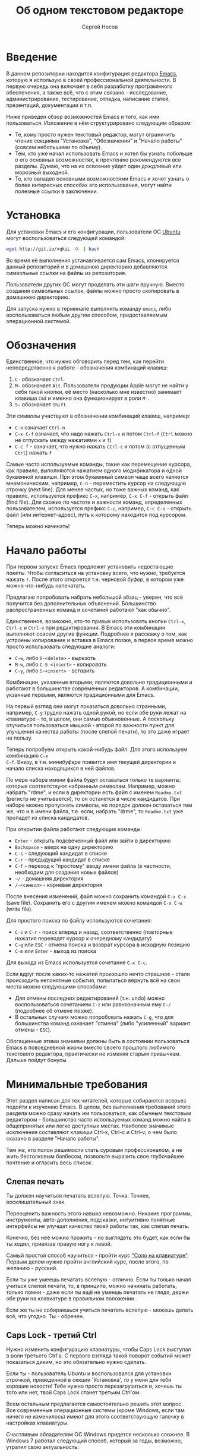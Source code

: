 #+TITLE: Об одном текстовом редакторе
#+AUTHOR: Сергей Носов
#+EMAIL: sergei.nosov@gmail.com
#+LATEX_HEADER: \usepackage[T2A]{fontenc}
#+LATEX_HEADER: \usepackage[russian]{babel}
#+LATEX_HEADER: \usepackage[cm]{fullpage}
#+LATEX_HEADER: \usepackage[num,english]{isodate}
#+LATEX_HEADER: \addto{\captionsenglish}{\renewcommand*{\contentsname}{Содержание}}

* Введение

В данном репозитории находится конфигурация редактора [[https://www.gnu.org/software/emacs/][Emacs]], которую я использую
в своей профессиональной деятельности. В первую очередь она включает в себя
разработку программного обеспечения, а также всё, что с этим связано -
исследование, администрирование, тестирование, отладка, написание статей,
презентаций, документации и т.п.

Ниже приведен обзор возможностей Emacs и того, как ими пользоваться. Изложение в
нём структурировано следующим образом:

- Те, кому просто нужен текстовый редактор, могут ограничить чтение секциями
  "Установка", "Обозначения" и "Начало работы" (совсем небольшими по объему).
- Тем, кто уже начал использовать Emacs и хотел бы узнать побольше о его
  основных возможностях, к прочтению рекомендуются все разделы. Думаю, что на их
  освоение уйдет один дождливый или морозный выходной.
- Те, кто овладел основными возможностями Emacs и хочет узнать о более
  интересных способах его использования, могут найти полезные ссылки в
  заключении.

* Содержание                                                   :TOC:noexport:
 - [[#Введение][Введение]]
 - [[#Установка][Установка]]
 - [[#Обозначения][Обозначения]]
 - [[#Начало-работы][Начало работы]]
 - [[#Минимальные-требования][Минимальные требования]]
     - [[#Слепая-печать][Слепая печать]]
     - [[#caps-lock---третий-ctrl][Caps Lock - третий Ctrl]]
     - [[#Переключение-языка-на-shift-shift][Переключение языка на Shift-Shift]]
 - [[#Файловый-менеджер][Файловый менеджер]]
 - [[#Базовые-операции][Базовые операции]]
 - [[#Работа-со-словами-и-другими-структурными-единицами][Работа со словами и другими структурными единицами]]
 - [[#Окна-и-буферы][Окна и буферы]]
     - [[#Определения][Определения]]
     - [[#Список-буферов][Список буферов]]
     - [[#Работа-с-окнами][Работа с окнами]]
     - [[#Строка-состояния][Строка состояния]]
 - [[#ВырезатьВставить][Вырезать/Вставить]]
     - [[#Выделение-регионов][Выделение регионов]]
     - [[#Базовые-операции][Базовые операции]]
     - [[#Дополнительные-операции-вырезания][Дополнительные операции вырезания]]
 - [[#Префиксный-аргумент][Префиксный аргумент]]
     - [[#Численный-аргумент][Численный аргумент]]
     - [[#Отрицательный-аргумент][Отрицательный аргумент]]
     - [[#Универсальный-аргумент][Универсальный аргумент]]
 - [[#Откат][Откат]]
 - [[#Навигация-и-поиск][Навигация и поиск]]
     - [[#Навигация][Навигация]]
     - [[#Поиск-в-буфере][Поиск в буфере]]
     - [[#Поиск-во-множестве-файлов][Поиск во множестве файлов]]
     - [[#Замена][Замена]]
 - [[#Клавиатурные-макросы][Клавиатурные макросы]]
 - [[#Заключение][Заключение]]
 - [[#Вопросы-и-ответы][Вопросы и ответы]]
     - [[#Для-кого-предназначен-этот-обзор][Для кого предназначен этот обзор?]]
     - [[#Так-ли-уж-важно-уметь-печатать-вслепую][Так ли уж важно уметь печатать вслепую?]]
     - [[#Зачем-менять-caps-lock-на-ctrl][Зачем менять Caps Lock на Ctrl?]]
     - [[#Что-такое-регулярные-выражения][Что такое регулярные выражения?]]

* Установка

Для установки Emacs и его конфигурации, пользователи ОС [[http://www.ubuntu.com/][Ubuntu]] могут
воспользоваться следующей командой:

#+BEGIN_SRC sh
  wget http://git.io/vqkiL -O- | bash
#+END_SRC

Во время её выполнения устанавливается сам Emacs, клонируется данный репозиторий
и в домашнюю директорию добавляются символьные ссылки на файлы из репозитория.

Пользователи других ОС могут проделать эти шаги вручную. Вместо создания
символьных ссылок, файлы можно просто скопировать в домашнюю директорию.

Для запуска нужно в терминале выполнить команду =emacs=, либо воспользоваться
любым другим способом, предоставляемым операционной системой.

* Обозначения

Единственное, что нужно обговорить перед тем, как перейти непосредственно к
работе - обозначения комбинаций клавиш:

1. =С-= обозначает =Ctrl=.
2. =M-= обозначает =Alt=. Пользователи продукции Apple могут не найти
   у себя такой кнопки, её место (насколько мне известно) занимает клавиша =Cmd=
   и именно она функционирует в роли =M-=.
3. =S-= обозначает =Shift=.

Эти символы участвуют в обозначении комбинаций клавиш, например:
- =C-n= означает =Ctrl-n=
- =C-x C-f= означает, что надо нажать =Ctrl-x= и потом =Ctrl-f=
  (=Ctrl= можно не отпускать между нажатиями =x= и =f=)
- =C-c f= - означает, что нужно нажать =Ctrl-c= и потом (с отпущенным =Ctrl=)
  нажать =f=

Самые часто используемые команды, такие как перемещение курсора, как правило,
выполняются нажатием одного модификатора и одной буквенной клавиши. При этом
буквенный символ чаще всего является мнемоническим, например, =C-n= -
переместить курсор на следующую строчку (next line). Для менее частых, но тоже
важных команд, как правило, используется префикс =C-x=, например, =C-x C-f= -
открыть файл (find file). Для схожих по частоте и важности команд, определенных
пользователем, используется префикс =C-c=, например, =C-c C-o= - открыть файл
(или интернет-адрес), путь к которому находится под курсором.

Теперь можно начинать!

* Начало работы

При первом запуске Emacs предложит установить недостающие /пакеты/. Чтобы
согласиться на установку всего, что нужно, требуется нажать =!=. После этого
откроется т.н. черновой /буфер/, в котором уже можно что-нибудь напечатать.

Предлагаю попробовать набрать небольшой абзац - уверен, что всё получится без
дополнительных объяснений. Большинство распространенных команд и сочетаний
работают "как обычно".

Единственное, возможно, кто-то привык использовать кнопки =Ctrl-x=, =Ctrl-c= и
=Ctrl-v= при редактировании. В Emacs эти комбинации выполняют совсем другие
функции. Подробнее я расскажу о том, как устроены копирование и вставка в Emacs
позже, а первое время можно просто использовать следующие аналоги:

- =C-w=, либо =S-<delete>=   - /вырезать/
- =M-w=, либо =С-S-<insert>= - /копировать/
- =C-y=, либо =S-<insert>=   - /вставить/

Комбинации, указанные вторыми, являются довольно традиционными и работают в
большинстве современных редакторов. А комбинации, укзанные первыми, являются
традиционными для Emacs.

На первый взгляд они могут показаться довольно странными, например, =C-y= трудно
нажать одной рукой, но если обе руки лежат на клавиатуре - то, в целом, они
самые обыкновенные. А поскольку отучиться пользоваться мышкой - второй по
важности пункт для улучшения качества работы (после слепой печати), то это даже
играет на пользу.

Теперь попробуем открыть какой-нибудь файл. Для этого используем комбинацию =C-x
C-f=. Внизу, в т.н. /минибуфере/ появится имя текущей директории и начало списка
находящихся в ней файлов.

По мере набора имени файла будут оставаться только те варианты, которые
соответствуют набранным символам. Например, можно набрать "rdme", и если в
директории есть файл с именем =Readme.txt= (регистр не учитывается), то он
останется в числе кандидатов. При наборе можно пропускать символы, но порядок
должен оставаться тем же, что и в имени файла, т.е. если, набрать "drme", то
=Readme.txt= уже пропадет из списка кандидатов.

При открытии файла работают следующие команды:

- =Enter= - открыть подсвеченный файл или зайти в директорию
- =Backspace= - вверх на одну директорию
- =C-s= - следующий кандидат в списке
- =C-r= - предыдущий кандидат в списке
- =C-f= - переход к "простому" вводу имени файла (в частности,
  необходим для создания новых файлов)
- =~/= - домашняя директория
- =/-<символ>= - корневая директория

После внесения изменений, файл можно сохранить командой =C-x C-s= (save
file). Сохранить его с другим именем можно командой =C-x C-w= (write file).

Для простого поиска по файлу используются сочетания:

- =C-s= и =C-r= - поиск вперед и назад, соответственно (повторные нажатия
  переводят курсор к очередному кандидату)
- =C-g= или =ESC= - отмена поиска и возврат курсора в исходную позицию
- =C-m= или =Enter= - выход из поиска

Для выхода из Emacs используется сочетание =C-x C-c=.

Если вдруг после каких-то нажатий произошло нечто страшное - стали происходить
непонятные события, попытаться вернуть всё на свои места можно следующими
способами:

- Для отмены последних редактирований (т.н. undo) можно воспользоваться
  сочетанием =C-z= или равнозначным ему =C-/= (подробнее об отмене позже).
- В остальных случаях можно попробовать нажать =C-g=, что для большинства команд
  означает "отмена" (либо "усиленный" вариант отмены - =ESC=).

Обогащенные этими знаниями должны быть в состоянии пользоваться Emacs в
повседневной жизни вместо своего прошлого любимого текстового редактора,
практически не изменяя старым привычкам. Дальше пойдут бонусы.

* Минимальные требования

Этот раздел написан для тех читателей, которые собираются всерьез подойти к
изучению Emacs. В целом, без выполнения требований этого раздела можно сразу
начать им пользоваться, как обычным текстовым редактором - большинство часто
используемых команд можно найти в общепринятых или легко доступных местах.
Наиболее значимые исключения составляют клавиши Ctrl-x, Ctrl-c и Ctrl-v, о чем
было сказано в разделе "Начало работы".

Тем же, кто полон решимости стать суровым профессионалом, а не жить бестолковым
балбесом, позвольте выразить свое глубочайшее почтение и огласить весь список.

** Слепая печать

Ты должен научиться печатать вслепую. Точка. Точнее, восклицательный знак.

Переоценить важность этого навыка невозможно. Никакие программы, инструменты,
авто-дополнения, подсказки, интуитивно понятные интерфейсы не улучшат качество
твоей работы так, как слепая печать.

Конечно, без неё можно прожить - но выглядеть это будет, как если бы ты ходил,
привязав правую ногу к левой.

Самый простой способ научиться - пройти курс [[http://ergosolo.ru/]["Соло на клавиатуре"]]. Первым делом
нужно пройти английский курс, после этого, по желанию - русский.

Если ты уже умеешь печатать вслепую - отлично. Если ты только начал учиться
слепой печати, то, в принципе, можно начинать работать, только помни - даже если
ты ещё не умеешь печатать не глядя, держи обе руки на клавиатуре в правильном
положении.

Если же ты не собираешься учиться печатать вслепую - можешь делать всё, что
угодно. Ты - обречен.

** Caps Lock - третий Ctrl

Нужно изменить конфигурацию клавиатуры, чтобы Caps Lock выступал в роли третьего
Ctrl'а. С первого взгляда такой поворот событий может показаться диким, но это
обязательно нужно сделать.

Если ты - пользователь Ubuntu и воспользовался для установки строчкой,
приведенной в секции 'Установка', то у меня для тебя хорошие новости! Тебе нужно
просто перезагрузиться и, хочешь ты того или нет, твой Caps Lock станет третьим
Ctrl'ом.

Всем остальным предлагается самостоятельно решить этот вопрос. Все современные
операционные системы (кроме Windows, если там ничего не изменилось) имеют для
этого соответствующую галочку в настройках клавиатуры.

Счастливым обладателям ОС Windows придется несколько сложнее. В Windows 7
работал следующий способ, который за годы, возможно, утратил свою актуальность:

- Создать файл, с расширением =.reg=, например =capstoctrl.reg=
- Открыть его при помощи блокнота (или Emacs'a, если он уже установлен) и
  заполнить его следующим содержимым:
  #+BEGIN_EXAMPLE
    Windows Registry Editor Version 5.00

    [HKEY_LOCAL_MACHINE\SYSTEM\CurrentControlSet\Control\Keyboard Layout]
    "Scancode Map"=hex:00,00,00,00,00,00,00,00,02,00,00,00,1d,00,3a,00,00,00,00,00
  #+END_EXAMPLE
- Щелкнуть по нему два раза мышью и согласиться на внесение изменений в реестр

** Переключение языка на Shift-Shift

И последнее. Настоятельно рекомендую настроить переключение языков (с русского
на английский и наоборот) на сочетание Shift-Shift.

Дело в том, что в Emacs время от времени придется использовать сочетания,
предусматривающие одновременное нажатие Ctrl-Alt, Ctrl-Shift и Shift-Alt. И если
какая-то из этих комбинаций также переключает язык - то время от времени он
будет нечаянно переключаться.

Установочный скрипт не делает этого, так что даже пользователям Ubuntu придется
открыть настройки системы.

* Файловый менеджер

Есть довольно известный в определенных кругах анекдот: "Из Emacs получилась бы
отличная операционная система, если бы в нём был нормальный текстовый редактор".
Я не буду подробно объяснять в чем же, собственно говоря, юмор. Вместо этого я
расскажу о встроенном в Emacs файловом менеджере.

Вообще, файловый менеджер - это самый первый инструмент для работы на
компьютере, с которым я познакомился. В те далекие годы, когда я не знал, как
написать даже самую простую программу, я, тем не менее, умел открыть голубой
экран Norton Commander'a и стремительно носиться по файлам и папкам без
использования мышки - в чем и была главная функция файлового менеджера.

Для этих же целей в Emacs имеется свой собственный текстовый редактор - Dired
(directory editor). Открыть его можно нажатием =C-x C-j= (dired jump), при этом
мы окажемся в папке, в которой находится редактируемый в данный момент файл.
Если нажать =C-x C-j=, уже находясь в dired, то это перебросит нас на директорию
выше - гораздо более удобная альтернатива беготне до строки с двумя точками.

Единственное, что стоит ещё отметить, это то, что Dired не обновляет своё
содержимое автоматически. Т.е. если в какую-то директорию, открытую в Dired,
скопировать файл или создать в ней новый файл, то отображаемое содержимое
директории не изменится. Для того, чтобы обновить содержимое, используется
кнопка =g=.

На этом, признаться, я хочу закончить знакомство с dired, поскольку, на мой
взгляд, дальнейшая работа с ним не вызовет трудностей даже у самого
незамутненного пользователя.

Однако, смею заверить, что это лишь вершина айсберга - возможности dired гораздо
более широки. Dired - на удивление мощный, гибкий и гармоничный менеджер -
особенно элегантный на фоне своих аналогов - Norton Commander'a, FAR'a, Total
Commander'a и проч. Но разговор об этом я буду вести после того, как опишу
другие базовые возможности Emacs.

* Базовые операции

Начнем привыкать к хорошему с базовых вещей. Во-первых, нужно забыть про
стрелочки для перемещения курсора:

- =C-n= - вниз (next line)
- =C-p= - вверх (previous line)
- =C-f= - вперед (forward char)
- =C-b= - назад (backward char)

Любое перемещение рук с их рабочего положения - к стрелочкам,
PgUp-ам/PgDown-ам/Home-ам/End-ам - это работа от локтя, которая плохо
автоматизируется и менее энергоэффективна, чем работа пальцами. Поэтому в первую
очередь мы будем переучиваться использовать буквенные клавиши для выполнения
частых операций.

Вот эквиваленты других часто используемых команд:

- =C-a= - в начало строки (=Home=)
- =C-e= - в конец строки (=End=)
- =C-v= - вниз на величину экрана (=PgDown=)
- =M-v= - вверх на величину экрана (=PgUp=)
- =M->= - в конец буфера
- =M-<= - в начало буфера
- =C-h= - удалить символ слева от курсора (=Backspace=)
- =C-d= - удалить символ справа от курсора (=Delete=)
- =С-j= - перевод строки

Можно было бы сказать, что =С-j= - замена клавиши =Enter=, но это будет не
совсем корректно. Если задуматься, то =Enter=, вообще говоря, выполняет 2
функции - перевод строки и "ввод". Например, если ты набираешь строку поиска в
Гугл, то, нажав =Enter=, ты выполняешь поиск, а не переводишь строку, т.е. в
зависимости от ситуации, =Enter= ведет себя тем или иным образом.

В Emacs эти две функции разнесены на разные кнопки. 95 процентов времени
используется именно =C-j= - и для перевода строки, и как "ввод" - в тех случаях,
когда это не вызывает двусмысленности. Одним из наиболее важных примеров, когда
действия =C-j= и =C-m= отличаются, является процесс открытия файлов. Если после
нажатия =C-x C-f= текущим выбором является директория (а не файл), то нажатие
=C-m= приведет к тому, что мы продолжим выбор файлов, но уже внутри этой
директории. А нажатие =C-j= приведет к тому, что текущая директория будет
открыта в Dired.

Отдельно хочу отметить замечательную комбинацию =C-l=. При первом нажатии, она
устанавливает содержимое буфера так, чтобы курсор находился в самом центре
окна. При повторном нажатии, содержимое меняется, чтобы курсор оказался в самом
верху, а при третьем - в самом низу. Очень полезная и часто используемая
функция.

И последнее. При переключении языка ввода на русский, можно заметить, что
практически все разобранные в этой секции комбинации перестают работать - внизу
появляются сообщения вроде "C-т is undefined". В принципе, из этого сообщения
можно понять, что происходит, но остается вопрос, что делать. Ответ прост - для
переключения языка в Emacs нужно использовать комбинацию "C-\" - таким образом
язык переключается не на уровне системы, а на уровне Emacs. Т.е. в Emacs
попадают команды с латинскими буквами, но после того, как было нажато "C-\",
Emacs будет переводить символы латинского алфавита в соответствующие (в смысле
раскладок QWERTY-ЙЦУКЕН) символы русского алфавита.

* Работа со словами и другими структурными единицами

Работать в редакторе с отдельными символами примерно так же эффективно, как
умножение заменять сложением. Как правило, человек не оперирует в голове
отдельными символами, а оперирует структурными единицами - словами,
предложениями, абзацами, что в языках программирования соответствует
идентификаторам, выражениям и блокам (либо функциям). Поэтому гораздо удобнее
пользоваться командами, которые оперируют с этими же структурными единицами.

Если в посимвольных командах использовать клавишу =M-=, то это позволит
оперировать более сложными единицами:

- =M-f= - следующее слово (forward word)
- =M-b= - предыдущее слово (backward word)
- =M-a= - в начало предложения (выражения в языках программирования)
- =M-e= - в конец предложения (выражения)
- =M-h= - вырезать слово слева от курсора
- =M-d= - вырезать слово справа от курсора

Некоторые из этих команд могут быть ещё больше "усилены" добавлением
=C-=. Например, для перемещения по сбалансированным скобкам, в Emacs
используются команды:

- =C-M-f= - следующее "скобочное выражение" (forward sexp)
- =C-M-b= - предыдущее "скобочное выражение" (backward sexp)

Эти функции работают почти также, как и функции "следующее слово" и "предыдущее
слово", с тем исключением, что они расценивают выражение в круглых, фигурных или
прямоугольных скобках, а также строки в кавычках, за одну единицу. Т.е. если
перед курсором открывающаяся скобка и ты нажмешь =C-M-f=, то курсор переместится
к закрывающей скобке. Вывести курсор за пределы скобок, в которых он находится,
при помощи этих функций нельзя.

- =С-M-a= - в начало абзаца (функции в языках программирования)
- =С-M-e= - в конец абзаца (функции)

Абзацами в тексте называются группы символов, разделенные пустой строкой. В
языках программирования иногда тоже бывает удобно перемещаться по таким группам,
для этого там используются сочетания:

- =С-M-p= - предыдущая пустая строка (previous paragraph)
- =С-M-n= - следующая пустая строка (next paragraph)

Отмечу, что для обычного текста эти сочетания по функциональности ничем не
отличаются от перемещения между абзацами.

Таким образом, в Emacs выделяются следующие текстовые единицы:

- символы и строки (префикс =С-=)
- слова и предложения (префикс =M-=)
- скобочные выражения (префикс =С-M-=)
- абзацы (выражения и функции в языках программирования) (префикс =С-M-=)

При разговоре о скобочных выражениях необходимо также отметить команду =C-S-h=
(splice sexp). Она несколько выбивается из рассматриваемого ряда по
функциональности (а потому и по форме "аккорда" - использованием Shift вместо
Alt), но тем не менее слишком важна, чтобы не упомянуть её. Указанная комбинация
удаляет обрамляющие символы скобочного выражения, внутри которого находится
курсор. Т.е. если курсор находится внутри цитаты, заключенной в кавычки, то
=C-S-h= удаляет обе - открывающую и закрывающую. Эта команда позволяет легко
следить за тем, чтобы скобки (и кавычки) всегда были сбалансированы.

В завершение этой секции, я приведу последнюю команду, которая используется для
работы с языковыми единицами, и которую нечасто встретишь в других редакторах:

- =C-t= - поменять буквы слева и справа от курсора местами (transpose chars)
- =M-t= - поменять слова слева и справа от курсора местами (transpose words)

Не сказать, что эти функции используются очень часто, но лично у меня на душе
становится теплее, когда нет-нет да и получится их использовать. Кроме того, эти
функции обладают интересным свойством, если, например, использовать =M-t=
несколько раз подряд, то это будет иметь эффект, как будто ты "тащишь" слово
вперед по тексту.

* Окна и буферы
** Определения

Современные приложения - браузеры, редакторы и т.п. - позволяют пользователю
открыть несколько т.н. /вкладок/. Например, если ты гуляешь по интернету, то в
браузере у тебя одновременно открыты ВКонтакте, Твиттер, Фейсбук, Ю-тюб и ещё
много чего, чтобы ты, не дай Бог, не пропустил момент, когда кто-то пришлет тебе
веселую картинку или ролик.

В текстовых редакторах можно открыть сразу несколько файлов и переключаться
между ними по мере необходимости - например, если ты выборочно копируешь текст
из одного файла в другой.

В Emacs таких вкладок нету, но дело ведь не во вкладках. Важно то, что они
позволяют делать и как они позволяют организовать работу. Поэтому вместо них в
Emacs предусмотрен другой механизм для схожей функциональности, который я сейчас
опишу. Но прежде сделаю одну оговорку.

Как и в приведенном примере, многие функции Emacs имеют более или менее
устоявшиеся аналоги в других программах. И у значительной части людей эта
непохожесть Emacs'a на то, что они видели ранее, вызывает, как минимум, вопросы,
а у кого-то даже отторжение.

Зачастую, причины, по которым в Emacs что-то сделано определенным образом,
являются чисто историческими. Например, поскольку на UNIX-терминалах 1970-х
годов не было ни мышек, ни даже графических интерфейсов, придумать и реализовать
вкладки в их современном виде тогда не пришло бы никому в голову.

Резонно заметить, что исторические причины едва ли являются хорошим обоснованием
целесообразности того или иного решения. Но если исторически сложившееся
решение, как минимум, предоставляет тот же функционал, то, на мой взгляд, если к
этому добавить ещё и пройденное испытание временем, измена своим привычкам
становится вполне оправданной.

Этим я хочу сказать, что как только тебе в голову начнут залезать предательские
мысли о том, что что-то в Emacs делается "не так, как должно бы" - гони их
прочь. Скорее всего, в тебе просто говорит привычка и нежелание учиться и
переучиваться. Практически во всех случаях после непродолжительного
использования и размышления становится понятно, что предложенное решение
является разумным, целостным, продуманным и вполне годным.

Конечно, идеальных решений не существует и, поразмыслив над какой-то проблемой,
возможно, ты только ещё больше убедишься в том, что решать её надо по-другому. В
этом случае мой совет такой - если ты пользуешься Emacs'ом меньше полугода -
просто прикуси губу и попытайся работать так, "как задумано композитором" (с)
Chet Atkins.

А если ты считаешь себя продвинутым пользователем Emacs, то это хороший повод
для того, чтобы научиться настраивать его под свои нужды. Можно сказать, что
Emacs расширяем до бесконечности - его всегда можно заставить вести себя в
точности так, как ты хочешь. Во многом, именно эта особенность и обеспечила ему
такую долгую и счастливую жизнь. Подробнее я расскажу о том, как это делается,
ближе к концу обзора.

А теперь вернемся к работе с окнами и буферами.

В Emacs есть 3 основных понятия, связанные с организацией рабочего
пространства - это /фрейм/ (frame), /окно/ (window) и /буфер/ (buffer).

Рассмотрим диаграмму, на которой изображен пример рабочей сессии в Emacs.

#+BEGIN_EXAMPLE
  +-------------------------------------------------------------------------------------+
  | emacs@sergei-MS-7758                                                                |
  +-------------------------------------------------------------------------------------+
  | File Edit Options Buffers Tools Org Tbl Help                                        |
  +------------------------------------------+------------------------------------------+
  | #!/usr/bin/env rdmd                      | * Работа со словами и абзацами           |
  | // Computes average line length for      |                                          |
  | // standard input.                       | Работать в редакторе с отдельными символа→
  | import std.stdio;                        | эффективно, как умножение заменять сложен→
  |                                          | оперирует в голове отдельными символами, →
  | void main() {                            | единицами - словами, предложениями, абзац→
  |     ulong lines = 0;                     | программирования соответствует идентифика→
  |     double sumLength = 0;                | (либо функциям). Поэтому гораздо удобнее →
  |     foreach (line; stdin.byLine()) {     | которые оперируют с этими же структурными→
  |         ++lines;                         |                                          |
  |         sumLength += line.length;        | Если в посимвольных командах использовать→
  |     }                                    | позволит оперировать более сложными едини→
  |     writeln("Average line length: ",     |                                          |
  |         lines ? sumLength / lines : 0);  | - =M-f= - следующее слово (forward word) →
  | }                                        | - =M-b= - предыдущее слово (backward word→
  |                                          | - =M-a= - в начало предложения (выражения→
  |                                          | - =M-e= - в конец предложения (выражения)→
  +------------------------------------------+------------------------------------------+
  |1 U:--- lc.d    All L12   (D/l hs Abbrev) |2:U:**- README.org     84% L472           |
  +------------------------------------------+------------------------------------------+
  | * Установка...                                                                      |
  | * Предисловие...                                                                    |
  | * Минимальные требования                                                            |
  |                                                                                     |
  |   Список того, что требуется от читателя - совсем небольшой - но очень              |
  |   важный:                                                                           |
  |                                                                                     |
  |   - Во-первых, ты должен научиться печатать вслепую. Переоценить                    |
  |     важность этого навыка невозможно. Никакие программы, инструменты,               |
  |     авто-дополнения, подсказки, интуитивно понятные интерфейсы не улучшат           |
  |                                                                                     |
  |     Конечно же, в целом, без этого можно прожить - но выглядеть это будет           |
  +-------------------------------------------------------------------------------------+
  |3 U:**- README.org     2% L120        (Org Ind ARev)                                 |
  +-------------------------------------------------------------------------------------+
  |                                                                                     |
  +-------------------------------------------------------------------------------------+
#+END_EXAMPLE

Всё, что изображено на приведенной диаграмме помещено в одном
фрейме. Т.е. фрейм - это самая вместительная сущность в Emacs. Новый фрейм
создается выполнением команды =emacs= в терминале.

Внутри фрейма могут создаваться окна - контейнеры, отвечающие за его
"геометрическую организацию". На приведенной диаграмме окна пронумерованы - их
номера записаны в самом начале т.н. /строки состояния/ (modline) - =1 U:--- lc.d
<...>=.

В каждом окне отображен какой-либо буфер. О буфере можно упрощенно думать, как
об открытом файле (в Emacs бывают не только файловые буферы, но в рамках данного
вопроса они ничем существенным не отличаются).

Ещё раз обращаю внимание, что окна - чисто геометрические сущности, а буферы
наполняют их содержанием.

Например, в первом окне отображен буфер, соответствующий файлу "lc.d", что
отражено в строке состояния. А буфер, соответствующий файлу "README.org"
отображен сразу в двух окнах - втором и третьем, причем отображают они разные
части файла. Но поскольку это один и тот же буфер, его изменеие в одном окне
влияет на содержимое другого.

** Список буферов

Для того, чтобы создать буфер, нужно просто открыть файл. Как уже оговаривалось,
сделать это можно командой =C-x C-f=.

Для переключения между буферами используется комбинация =C-<TAB>=, для закрытия
буфера - =C-x k=.

Если во время выбора буфера или файла ты вдруг передумал открывать что-либо, то
можно нажать =C-g=. Повторюсь, что эта комбинация означает "отмена" не только в
этом случае, но и для большинства нетривиальных команд Emacs.

Открыв несколько файлов, можно получить список всех буферов с помощью клавиш
=C-x C-b=, который выглядит примерно следующим образом:

#+BEGIN_EXAMPLE
    MR Name                    Size Mode             Filename/Process
    -- ----                    ---- ----             ----------------
   [ org ]
       README.org             36003 Org              ~/.dev-setup/dot-emacs/README.org
   [ dired ]
   [ D ]
   [ C/C++ ]
   [ magit ]
   [ Markdown ]
   [ emacs ]
    *  *Messages*               554 Fundamental
   [ shell commands ]
   [ Default ]
    *  *shell*                   25 Shell            (shell run) ~/
       .emacs                 44231 Emacs-Lisp       ~/.dev-setup/dot-emacs/.emacs
       *scratch*                  0 Emacs-Lisp
       config                   337 Conf[Space]      ~/.ssh/config
    *% *Compile-Log*            102 Special

       7 buffers              81252                  4 files, 1 process
#+END_EXAMPLE

В этом списке можно навести курсор на строчку с именем буфера и нажать =Enter=,
либо =C-m= для того, чтобы открыть соответствующий буфер.

Разберем, что указано в столбцах этого списка.

Расшифровка загадочного названия первого столбца - "Modified, Read-only". Если
буфер имеет несохраненные изменения, то первый символ в этом столбце - "*". Если
буфер нельзя редактировать, то второй символ в этом столбце - "%".

Во втором столбце указано имя буфера, в третьем - размер содержимого буфера в
байтах.

В четвертом столбце указан основной /режим/ (mode) буфера. Существуют, например,
режимы для редактирования файлов с программами на языках С++, D, Python и т.д.;
есть режимы для редактирования HTML, LaTex; есть также специальные режимы,
которые предназначены не для редактирования файлов, а для взаимодействия с
другими программами, например, для просмотра директорий или выполнения команд в
терминале.

Основной режим определяет способы редактирования и отображения буфера. Например,
в языке программирования С++ есть такие ключевые слова, как inline, const,
class, struct и др. И если открыть файл с программой на С++, то эти слова
выделятся специальным цветом. А в языке Python, например, слова inline, const и
struct не являются ключевыми, в то время как слова class, in, elif и др. -
являются. Для того, чтобы выделить ключевые слова корректно, буферы с файлами на
языках C++ и Python будут открыты в разных режимах, каждый со своими
представлениями о том, какие слова считать ключевыми.

Как правило, режим, в котором открывается буфер определяется по расширению
файла. Например, в приведенном списке буферов, файл "README.org" открыт в режиме
Org, предназначенном для редактирования файлов с одноименной разметкой.

В последнем столбце указан полный путь до файла либо имя процесса, с которым
связан буфер.

Также в списке буферов присутствуют горизонтальные разделители в квадратных
скобках (например, "[С/C++]"), они объединяют файлы в группы по каким-то общим
признакам. Состав групп и используемые признаки могут настраиваться, но мы не
будем на этом сейчас останавливаться.

** Работа с окнами

Нередко при работе требуется, чтобы перед глазами одновременно было несколько
буферов или разные части одного и того же буфера. Для этого в Emacs и
предназначены окна.

Для работы с ними используются следующие команды:

- Создание
  - =C-x 2= - разделить текущее окно по горизонтали
  - =C-x 3= - разделить текущее окно по вертикали
- Уничтожение
  - =C-x 1= - уничтожить все окна, кроме текущего
  - =C-x 0= - уничтожить текущее окно
- Переход между окнами
  - =M-1=, =M-2=, =M-3= и т.д. - переход в окно с указанным номером
  - =C-x o= - переход в следующее окно (other window)

Пользуясь командами для создания и уничтожения, можно строить довольно
замысловатые конструкции из окон. Однако, лично у меня 95 процентов времени
открыто либо одно, либо два окна.

Такой подход разительно отличается от того, что предлагают практически все
современные "интегрированные среды разработки" (IDE). Рабочее пространство в
них, как правило, ужасно захламлено. Одновременно там отображается редактор
кода, дерево файловой системы, панели со всевозможными настройками, функциями и
проч. Думаю, что во многом по этой причине, я практически не встречал людей,
которые при работе в IDE открывают файлы одновременно в двух окнах, а
предпочитают переключаться между вкладками.

По моему же опыту, случаи, когда одновременно нужно смотреть сразу в три и более
мест встречаются, но довольно редки. Поэтому все эти дополнительные панели
просто создают бардак. Приятно посмотреть на рабочее место иного художника или
архитектора, когда все инструменты аккуратно лежат на своих местах и находятся
под рукой; когда на столе практически ничего нет и он предоставлен только листу
бумаги. И, наоборот, берет оторопь, когда видишь "творческий беспорядок",
заключающийся в том, что рабочий стол завален инструментами, лист положить
просто негде, карандаши и бумага разбросаны по комнате, а художник грязными
руками пытается изобразить шедевр, сидя на полу.

На мой взгляд, рабочее место человека является прямым отражением того, что у
него происходит в голове. И если рабочее место человека - это непонятная свалка,
то и в голове у него точно такая же свалка. Нарисовать в таких условиях картину
в стиле "героиновый сон" и сказать, что художник "так видит", наверное,
можно. Но вот создать архитектурный проект "на века", наверное, уже нельзя.

В этом свете очень кстати приходится то, что управление буферами и окнами в
Emacs обеспечивается парой элементарных команд. Даже если у тебя есть склонность
к плохой организации (у меня, например, эта склонность проступает очень даже
выпукло), твоё рабочее пространство всё равно будет довольно аккуратным, потому
что поддерживать порядок в Emacs проще, чем наводить беспорядок.

В конце отмечу, что поскольку чаще всего одновременно я использую не больше двух
окон, то переключаюсь между ними я при помощи комбинации =C-x o=, что позволяет
не держать в голове номер текущего окна. Кроме того, при наличии двух окон,
полезными оказываются следующие команды:

- =C-c f= - поменять вертикальное разделение на горизонтальное и
  наоборот (flip windows)
- =C-c s= - поменять местами буферы, отображаемые в окнах (swap
  buffers)

** Строка состояния

Единственное, что осталось не до конца разобрано в этой секции - формат строки
состояния. Она присутствует внизу каждого окна и, как следует из названия,
содержит информацию о текущем состоянии окна.

#+BEGIN_EXAMPLE
  3 U:**- README.org 2% L120 (Org Ind ARev)
#+END_EXAMPLE

Разберем её слева направо.

- =3= - номер окна
- =U= - кодировка текущего буфера; в данном случае - UTF-8
- =:= - разделитель
- =**-= - 3 символа, описывающие состояние буфера; возможные значения:
  - первый символ:
    - =-= или =*= - буфер доступен для редактирования
    - =%= - буфер доступен только для чтения
  - второй символ:
    - =-= - все изменения буфера сохранены
    - =*= - в буфере есть несохраненные изменения
  - третий символ:
    - =-= - буфер является локальным, т.е. соответствует файлу или
      процессу на том же компьютере, на котором запущен Emacs
    - =@= - буфер является удаленным, т.е. соответствует файлу или
      процессу на удаленном сервере
- =README.org= - имя буфера
- =2%= - позиция окна в буфере; 2 процента означают, что отображаемый в окне
  текст находится почти в самом начале буфера; также вместо числа процентов
  может быть указано: =Top= - окно отображает самое начало буфера, =Bot= - окно
  отображает самый конец буфера, =All= - окно отображает буфер целиком
- =L120= - символ =L= и номер строки, на которой находится курсор
- =(Org Ind ARev)= - перечень режимов, работающих в этом буфере;
  первым всегда указан основной режим, после чего указан неполный перечень
  дополнительных режимов
* Вырезать/Вставить
** Выделение регионов

Важной функцией любого редактора является работа с областями текста, которые в
Emacs называются /регионами/. Для выделения регионов многие люди используют
мышку, более продвинутые - используют стрелочки с зажатой клавишей Shift. В
Emacs оба эти способа тоже работают, однако считаются неоптимальными.

Для выделения произвольного региона нужно нажать =C-SPC=, по-русски говоря,
Ктрл-Пробел. После этого при изменении положения курсора начнет выделяться
регион между текущим положением и положением, где находился курсор во время
нажатия =C-SPC=.

Для выделения всего буфера используется сочетание =C-x h= (mark whole buffer).

Для снятия выделения используется сочетание =C-g=, которое, как говорилось в
самом начале, для большинства команд обозначает "отмена".

Кроме такого способа, Emacs также предлагает выделение структурных единиц при
помощи комбинации =C-==. Разберем её работу на примере следующего отрывка:

#+BEGIN_EXAMPLE
  "А смею спросить, - продолжал он, - зачем изволили вы перейти из гвардии в
  гарнизон?" Я отвечал, что такова была воля начальства. "Чаятельно, за
  неприличные гвардии офицеру поступки", - продолжал неутомимый
  вопрошатель. "Полно врать пустяки, - сказала ему капитанша, - ты видишь,
  молодой человек с дороги устал; ему не до тебя...  (держи-ка руки
  прямее...). А ты, мой батюшка, - продолжала она, обращаясь ко мне, - не
  печалься, что тебя упекли в наше захолустье. Не ты первый, не ты
  последний. Стерпится, слюбится."  (А.С. Пушкин, "Капитанская дочка")
#+END_EXAMPLE

Допустим, курсор находится в середине последнего слова - "дочка". При
последовательных нажатиях =C-== будут выделены следующие регионы:

- дочка
- Капитанская дочка
- "Капитанская дочка"
- А.С. Пушкин, "Капитанская дочка"
- (А.С. Пушкин, "Капитанская дочка")
- При очередном нажатии отрывок будет выделен целиком.

Т.е. =C-== осуществляет последовательное /расширение региона/ (expand
region). Эта функция пытается увеличить выделенный регион, раздвигая его границы
к началу и концу структурных единиц, вмещающих текущее выделение. В приведенном
примере сначала выделяется слово, потом то, что находится внутри кавычек, потом
захватываются сами кавычки, потом - внутренность скобок, потом - сами скобки и,
наконец, весь фрагмент.

Структурными единицами являются:

- слова
- внутренности скобок и кавычек
- внутренности скобок и кавычек вместе с обрамляющими символами
- абзацы
- весь буфер

Кроме того, в зависимости от основного режима, в буфере могут быть определены
другие структурные единицы, например, выражения и функции в языках
программирования.

Интересным следствием правил расширения региона также является то, что если
поставить курсор перед открывающейся скобкой или после закрывающейся
(соответствующая пара скобок при этом подсветится) - при нажатии =C-==, скобки
будут выделены вместе со всем содержимым.

** Базовые операции

Итак, допустим регион выделен - но что же с ним делать? Список основных действий
с регионами таков:

1) При нажатии печатных символов на клавиатуре регион будет удалён и набранные
   символы появятся на его месте.
2) При нажатии клавиш =C-d= или =C-h= и регион будет просто удален.
3) При нажатии на символы открывающихся скобок - "(", "{", "[", а также символ
   кавычки, регион будет /обернут/ (wrapped) - набранный символ вставится в
   начало региона, а соответствующий закрывающий символ - в конец.
4) При нажатии =M-w= регион будет скопирован.
5) При нажатии =C-w= регион будет вырезан.

Список можно было бы назвать самым обычным, если бы не особенности копирования и
вставки в Emacs. В англоязычной документации для этих действий даже специально
употребляются слова kill/yank, вместо традиционных cut/paste. Я не придумывал
специальные русские термины для того, чтобы подчеркнуть эту разницу, поэтому
употребляю общеизвестные вырезать/вставить, хотя, наверное, это и не совсем
корректно.

Главное отличие рассматриваемых команд в Emacs от традиционных редакторов в том,
что вырезаемые данные записываются в последовательность, называемую /кольцо
вставки/ (kill ring). Т.е. в каждый момент времени у пользователя есть
возможность вставить не только самый последний вырезанный регион, а также и
любой другой, находящийся в кольце.

Как говорилось ранее, вставка последнего вырезанного региона осуществляется с
помощью =C-y=. Если следующей после нажатия =C-y= выполнить команду =M-y=, то
только что вставленный регион будет заменен своим предшественником из кольца
вставки.

Я нахожу такой подход крайне полезным и удобным - можно не переживать, что
вырезанные данные потеряются после следующего копирования.

В некоторых ситуациях (в основном, когда нужно найти что-то вырезанное давно),
удобно просмотреть содержимое кольца вставки. Для этого используется команда
=C-x C-y=. После того, как требуемые регион найден, его можно вставить нажатием
=C-m= (=Enter=).

Поскольку хранить абсолютно все вырезанные регионы нецелесообразно (они могут
занимать слишком много места), то выбранная структура хранения этих регионов -
именно кольцо. По умолчанию, его размер - 60 регионов. Т.е. 60 первых вырезанных
регионов будут записаны в кольцо друг за другом, а при вырезании следующего
(61-го) региона, из кольца будет удален самый старый (1-ый) регион, а 61-ый
будет записан вместо него и т.д.

** Дополнительные операции вырезания
*** Вырезание строк

В Emacs некоторые структурные единицы можно вырезать, предварительно не выделяя
их в регион. Одной из главных таких единиц является строка.

Вырезать текст от курсора до конца строки можно с помощью команды =C-k=. Обращаю
внимание, что при этом символ переноса строки не удаляется. Для того, чтобы его
удалить требуется повторно нажать =C-k=. Однако зачастую это не совсем приводит
к желаемому результату.

Допустим, мы редактируем следующий отрывок:

#+BEGIN_SRC d
  if (supported)
  {
      performOperation(first_argument,
                       second_argument);
  }
#+END_SRC

Мы хотим, чтобы круглые скобки находились на одной строке. Для этого, можно
поставить курсор после запятой и нажать =C-k=. Поскольку мы уже находимся в
конце строки, то будет удален (условно невидимый) символ перевода строки и
отрывок примет новый вид:

#+BEGIN_SRC d
  if (supported)
  {
      performOperation(first_argument,                     second_argument);
  }
#+END_SRC

Следующая строка (с текстом =second_argument);=) попала на текущую, но поскольку
перед началом буквенных символов в этой строке присутствовал также отступ из
пробельных символов, то и он благополучно попал на текущую строку.

Для того, чтобы с ним расправиться можно нажать =M-\= (fixup whitespace) - эта
команда превратит любое количество пробелов вокруг курсора в один.

Но есть и другой способ - вместо нажатия =C-k=, можно нажать =M-j= (join
following line). Эта команда как бы "подтягивает" текст следующей строчки на
текущую, после чего отрывок выглядит так:

#+BEGIN_SRC d
  if (supported)
  {
      performOperation(first_argument, second_argument);
  }
#+END_SRC

=M-j= - очень удобная команда - использовать её, кстати, можно не только когда
курсор находится в конце строки (с тем же результатом), но я отвлекся от главной
темы этого раздела - вырезания.

Итак, команда =C-k= удаляет строку от курсора и до её конца, а если курсор уже
находится в конце, то удаляется символ перевода строки. Поговорим ещё об
интересных особенностях этой команды.

Если её выполнить несколько раз подряд и потом осуществить вставку, то можно
заметить, что вставлены будут все вырезанные строки, а не только самая
последняя. Это обусловлено тем, что в Emacs действует следующее правило: если
вырезающей команде предшествовала другая вырезающая команда, то вместо создания
новой записи в кольце вставки, вырезанный регион приписывается к последней
записи.

Т.е. если 6 раз подряд нажать =C-k=, то будет вырезано три полных строки с
символами перевода строк и при следующем нажатии =C-y=, будут вставлены все 3
строки.

*** Вырезание слов

Внимательный читатель мог обратить внимание, что операции =M-d= и =M-h= не
удаляют, а вырезают соответствующие слова. Впрочем, в Emacs вообще практически
все операции, удаляющие текст длиннее одного символа, являются операциями
вырезания, что позволяет "не терять" содержательные куски. Значит, после
использования указанных команд слова можно вставить при помощи =C-y=. Кроме
того, на них также распространяется описанное только что правило -
последовательные исполнения этих команд складируют вырезанные слова в первом
элементе кольца вставки.

Пытливый читатель может заметить, что эта функциональность перекрывается с
выделением регионов, и резонно задать вопрос - а что лучше/эффективнее
использовать - =C-SPC=, =M-f=, =M-f=, =M-f=, =C-w= или =M-d=, =M-d=, =M-d= и
почему вообще существует 2 способа сделать одно и то же?

Причина здесь, как часто бывает, историческая. Мы все давно привыкли к
использованию регионов, но было время, когда их использование не было так
распространено. На старых терминалах у символов нельзя было изменять фон, а
значит - нельзя было "подсветить" выделенный регион. Т.е. использовать регионы в
Emacs можно было точно так же, как и сейчас, но увидеть выделенный регион было
нельзя, что было несколько неудобно. Я предполагаю, что именно этот факт и
явился главной причиной того, почему вырезание и вставка в Emacs работают так,
как работают. Такой подход позволяет альтернативным способом визуализировать то,
что происходит - вместо выделения региона, куски текста вырезались. Сегодня,
когда вопрос о цвете фона символов стоит не так остро, наверное, проще всегда
использовать регионы, если нужно вырезать больше одного слова (во всяком случае
я делаю так в 95% случаев).

Казалось бы, выделять регион можно и когда требуется вырезать всего одно слово,
воспользовавшись комбинациями =C-==, =C-w=. Но, во-первых, всё-таки в голове это
проходит по двум пунктам - "выделить слово и вырезать", вместо - "вырезать
слово", во-вторых, это и две комбинации вместо одной, ну и, в-третьих, есть одно
отличие в работе этих команд от =M-d= и =M-h=, которое позволяет им очень удачно
дополнять друг друга.

В программировании часто используется т.н. "верблюжий" стиль (camel case)
именования функций, переменных и т.п. - разные слова в имени начинаются с
заглавных букв, например - LongFunctionName или longFunctionName.

Так вот, комбинация =C-==, =C-w= вырезает всё имя функции целиком, а команды
=M-d= и =M-h= вырезают "подслова" в имени.

*** Вырезание до символа

Как уже было сказано, чаще всего для вырезания лично я использую выделение
региона и в сегодняшних реалиях наличие большого количества специальных команд в
Emacs на этот счет, наверное, несколько утратило актуальность.

Но тем не менее, я всё-таки хочу рассказать о последней специальной команде,
которая довольно часто пригождается - =M-z= (zap to char).

Допустим, курсор находится в середине предложения и мы хотим вырезать все
символы до его конца, начиная с позиции курсора. Для этого нужно нажать =M-z=,
после чего будет предложено ввести символ, до которого нужно осуществлять
вырезание. В нашем случае это точка. После её нажатия, будут вырезаны все
символы между текущим положением курсора и ближайшей точкой, включая её.

Для того, чтобы оставить точку, можно воспользоваться командой =M-Z= (zap up to
char), которая во всём эквивалента =M-z=, кроме того, что не вырезает указанный
символ.

* Префиксный аргумент

Сейчас я хочу коротко рассмотреть, наверное, не самый жизненно важный вопрос, но
вряд ли для него найдется лучшее место.

** Численный аргумент

Начну с того, на чем закончился предыдущий раздел - команды =M-z=, которая
вырезает все символы, начиная с текущей позиции курсора до первого появления
укзанного символа (включая сам символ).

Допустим, мы с её помощью хотим удалить деепричастный оборот в предложении
"Убедившись, что понять этого он не может, ему стало скучно (Л. Толстой)".
Деепричастный оборот расположен в самом начале предложения и заканичается
запятой после слова "может". Соответственно, для того, чтобы его удалить, можно
расположить курсор в начале предложения, нажать =M-z=, запятую - таким образом
вырежется текст до первой запятой ("Убедившись,") - а потом опять =M-z= и
запятую - чтобы вырезать весь необходимый текст. Т.е. для достижения цели нам
пришлось 2 раза подряд выполнить одну и ту же команду.

В таких ситуациях удобно передать исполняемой команде /префиксный аргумент/. В
рассмотреном примере вместо того, чтобы два раза выполнить одну и ту же команду,
можно выполнить =C-2 M-z= и нажать запятую, для достижения того же результата.

Т.е. любой команде в Emacs можно передать префиксный аргумент нажатием =C-<NUM>=
перед самой командой. В подавляющем большинстве случаев это будет сигналом к
тому, что указанную команду нужно выполнить =<NUM>= раз.

Один пример использования префиксного аргумента (вкупе с командой =M-z=) уже был
рассмотрен. Вот другие примеры:

- =C-3 M-Z= - вырезать текст до третьего появления указанного символа (исключая
  сам символ)
- =С-8 0 /= или =С-8 С-0 /= - вставить 80 символов '/'
- =C-5 C-n= - спустить курсор на 5 строчек вниз
- =C-6 C-k= - вырезать 6 строк

Последний пример требует определенного пояснения. Если 6 раз подряд выполнить
команду =C-k=, то вырезаны будут всего 3 строчки, потому что первое нажатие
вырежет текст до конца строки; второе - символ конца строки; третье, по аналогии
с первым - текст до конца строки и т.д. Однако, если нажать =C-6 C-k=, то
вырезаны будут именно 6 строк.

Связано это с тем, что, вообще говоря, правило о том, что префиксный аргумент
означает количество раз, которое нужно повторить следующую команду не является
строгим. Т.е. этот функционал реализован не на уровне Emacs, а на уровне самих
функций. И описанное правило является всего лишь соглашением, которому должны
следовать "правильные" функции.

В случае с функцией вырезания строки, она позволяет себе некоторую вольность -
вырезать именно столько строк, сколько указано префиксным аргументом, а не
делить его пополам. И в данном случае эта вольность является вполне уместной,
потому что функция ведет себя вполне ожидаемо и адекватно.

Для некоторых команд предписание "выполнись N раз подряд" не имеет особого
смысла. Например, функция =C-l= располагает содержимое буфера так, чтобы курсор
оказался в центре окна, последовательное нажатие располагает содержимое, чтобы
курсор оказался вверху, потом - внизу, а потом опять в центре - и так по кругу.
Особого смысла предоставлять возможность выполнить эту команду произвольное
число раз подряд нету, поскольку, фактически, у неё всего 3 возможных исхода.

В таких случаях авторы функций, как правило, стараются подобрать для префиксного
аргумента какое-нибудь более или менее осмысленное значение. Функция =C-l=,
например, если ей передать N в качестве аргумента, расположит содержимое буфера
так, чтобы курсор находился на (N+1)-ой строчке окна.

** Отрицательный аргумент

Будучи математиком по образованию и профессии, могу предположить, что
разработчиками Emacs двигала та же мотивация, что и Диофантом, когда они стали
использовать отрицательные префиксные аргументы. Объяснить с бытовой точки
зрения, что значит выполнить команду минус 3 раза не очень просто, но слишком уж
гармонично всё выстраивается, если наплевать на эту бытовую точку зрения!

К примеру, если выполнить =C-- 3 C-n=, то курсор переместится на три строки
вверх, несмотря на то, что мы выполнили команду перевода курсора вниз. В погоне
за красивыми математическими параллелями можно даже отметить, что после
выполнения, команды курсор попадает в такую точку, что если в ней выполнить =C-3
C-n=, то он окажется в исходном положении!

Аналогично, если выполнить =C-- M-z= (минус в качестве префиксного аргумента
эквивалентен минус единице), то будет вырезан кусок текста с текущего положения
до ближайшего указанного символа *перед* курсором.

Как и в случае с положительными префиксными аргументами, какого-то строгого
правила, что делать с отрицательными аргументами нет. Но негласная
договорённость состоит в том, что они должны модифицировать выполнение команды
точно так же, как и положительные, только наоборот.

** Универсальный аргумент

Помимо численных префиксных аргументов, функциям можно передать т.н.
/универсальный аргумент/ при помощи префикса =C-u=.

Если численный аргумент чаще всего означает "выполнить следующую команду N раз",
то универсальный аргумент имеет несколько значений.

Во-первых, если команда не обрабатывает его особенно, то он соответствует
численному аргументу, равному 4. Почему именно четырем сказать трудно, но с
другой стороны, а почему бы и нет?! Например, =C-u C-m= - вставить 4 пустых
строки, =C-u C-u C-m= - вставить 16 пустых строк, =C-u C-u C-u C-m= - вставить
64 пустых строки и т.д. Естественно, точные значения, получаемые при помощи
универсального аргумента (степени четверки) не очень полезны, но можно
относиться к этим величинам, как к качественным:

- один аргумент - "повтори несколько раз",
- два аргумента - "повтори с дюжину раз",
- три аргумента - "повтори с полсотни раз",
- четыре аргумента - "повтори с сотню раз" и т.д.

Во-вторых, универсальный аргумент может сигнализировать команде "выполнись, но
не как обычно". Что именно значит "не как обычно" каждая команда решает
по-своему. В качестве примера, рассмотрим команду =C-y=, ради чего я и завел
разговор о префиксных аргументах именно сейчас.

Допустим, у нас есть следующий кусок кода:

#+BEGIN_SRC d
  int fun()
  {
      if (supported)
      {
          performFirstOperation(first_argument, second_argument);
      }

      performSecondOperation();
      performThirdOperation();
  }
#+END_SRC

И мы решили, что и вторую и третью операцию нужно выполнять, только при условии
=supported=. Т.е. мы хотим преобразовать этот код в следующий:

#+BEGIN_SRC d
  int fun()
  {
      if (supported)
      {
          performFirstOperation(first_argument, second_argument);
          performSecondOperation();
          performThirdOperation();
      }
  }
#+END_SRC

Очевидное решение было бы следующим - вырезать строчки

#+BEGIN_SRC d
  performSecondOperation();
  performThirdOperation();
#+END_SRC

и вставить их куда надо - что может быть проще?! Однако, тут имеется тонкий
момент. В какое положение нужно поставить курсор для выделения региона и в какое
положение его нужно поставить для вставки?

Допустим, мы поставим курсор перед первой буквой "p" и вставим ровно в том
положении, где она должна оказаться. Тогда (в "обычном" редакторе) мы получим
следующую картину:

#+BEGIN_SRC d
  int fun()
  {
      if (supported)
      {
          performFirstOperation(first_argument, second_argument);
          performSecondOperation();
      performThirdOperation();
      }
  }
#+END_SRC

Другой вариант - поставим курсор в начале строки с вызовом функции
=performFirstOperation()=, а при вставке - в начало строки, где мы хотим
расположить вырезанный кусок, тогда получим:

#+BEGIN_SRC d
  int fun()
  {
      if (supported)
      {
          performFirstOperation(first_argument, second_argument);
      performSecondOperation();
      performThirdOperation();
      }
  }
#+END_SRC

И, вообще говоря, как бы мы ни старались - в "обычном" редакторе вставленный
текст всегда будет выровнен неправильно. А значит, после вставки его придется
ещё и форматировать.

В Emacs же эта проблема не стоит. Вставленный текст будет выровнен
автоматически. Т.е. где бы ты ни расположил курсор для вырезания (в начале
строки или начале текста) и где бы ты ни расположил курсор для вставки -
результат будет выглядеть "как надо".

Это настолько удобная и сама собой разумеющаяся функция, что я привык к ней ещё
до того, как начал пользоваться, и постоянно ругался вслух, когда приходилось
выравнивать только что вставленный текст.

Но в редких случаях, такое выравнивание будет играть не на руку - регион нужно
просто вставить "как есть". Тогда можно передать команде вставки универсальный
аргумент - =C-u C-y= - и текст будет вставлен без автоматического выравнивания.

* Откат

Как известно, не ошибается тот, кто ничего не делает, поэтому Emacs
предоставляет возможность откатить последние действия. Для этого можно
использовать сочетание =C-z= (как и в других редакторах), либо =С-/=. Лично я
использую =C-/=, потому что его удобнее нажимать.

В целом, эта тема не стоила бы отдельного раздела, если бы мы не ошибались во
время исправления наших ошибок - жмешь =C-/= столько раз, сколько нужно, пока
все ошибки не исчезнут. Но что делать, если ты нажал =C-/= лишнего и теперь тебе
нужно вернуть всё, как было перед последним нажатием? Для ответа на этот простой
вопрос придется довольно подробно разобраться, как работает система откатов в
Emacs.

Рассмотрим такой пример: первой командой мы ввели слово "Береги ", второй -
"деньги ", третьей - "смолоду". Не очень важно, как мы это делали - мы могли как
набирать слова по отдельным символам, так и вставлять их различными способами
(не обо всех из которых я успел сказать) - главное, что мы выполнили три команды
вставки.

Проиллюстрируем это следующей диаграммой:

#+BEGIN_EXAMPLE
                                  o  (пустой буфер)
                                  |
                                  |
                                  o  Береги (вставка)
                                  |
                                  |
                                  o  Береги деньги (вставка)
                                  |
                                  |
                                  x  Береги деньги смолоду (вставка)
#+END_EXAMPLE

Теперь, допустим, мы пересмотрели свои ценности и захотели исправить ошибку во
втором слове. Для этого выполняем два раза откат и приходим к следующей картине:

#+BEGIN_EXAMPLE
                                  o  (пустой буфер)
                                  |
                                  |
                                  x  Береги (вставка)
                                  |
                                  |
                                  o
                                  |
                                  |
                                  o
#+END_EXAMPLE

Однако, эта схема не совсем верна с точки зрения внутреннего устройства Emacs,
поскольку он считает произведенный откат за очередные изменения буфера:

#+BEGIN_EXAMPLE
                                  o  (пустой буфер)
                                  |
                                  |
                                  o  Береги (вставка)
                                  |
                                  |
                                  o  Береги деньги (вставка)
                                  |
                                  |
                                  o  Береги деньги смолоду (вставка)
                                  |
                                  |
                                  o  Береги деньги (откат)
                                  |
                                  |
                                  x  Береги (откат)
#+END_EXAMPLE

Но тем не менее, мы ведь всё-таки выполняем откат, поэтому правильнее было бы,
изобразить эту же схему несколько иначе:

#+BEGIN_EXAMPLE
                   (пустой буфер) o
                                  |
                                  |
                 Береги (вставка) o  x (откат)
                                  |  |
                                  |  |
          Береги деньги (вставка) o  o (откат)
                                  | /
                                  |/
  Береги деньги смолоду (вставка) o
#+END_EXAMPLE

С первого взгляда может показаться, что относиться к откату, как к новым
изменениям буфера - странная затея. Но попробуем рассмотреть ситуацию, когда мы
вносим изменения в буфер после выполнения отката.

В случае "обычного" редактора, который позволяет двигаться по истории только
вперед или назад, история выглядела бы следующим образом:

#+BEGIN_EXAMPLE
                   (пустой буфер) o
                                  |
                                  |
                 Береги (вставка) o
                                  .\
                                  . \
          Береги деньги (вставка) o  o Береги честь (вставка)
                                  .
                                  .
  Береги деньги смолоду (вставка) o
#+END_EXAMPLE

Обращаю внимание, что оригинальная ветвь канула в лету и вернуть её из истории
уже не получится. В Emacs же, напротив, все узлы остаются в истории:

#+BEGIN_EXAMPLE
                   (пустой буфер) o
                                  |
                                  |
                 Береги (вставка) o  o (откат)
                                  |  |\
                                  |  | \
          Береги деньги (вставка) o  o  | (откат)
                                  | /   |
                                  |/    |
  Береги деньги смолоду (вставка) o     |
                                        |
                                        |
                                        x Береги честь (вставка)
#+END_EXAMPLE

Единственный вопрос, что нужно сделать, если мы пересмотрели свои ценности
второй раз и захотели вернуть первоначальный вариант пословицы? Ничего
особенного - точно так же жмем =C-/=. В результате чего получаем:

#+BEGIN_EXAMPLE
                   (пустой буфер) o
                                  |
                                  |
                 Береги (вставка) o  o (откат)   o (откат)
                                  |  |\         /|
                                  |  | \       / |
          Береги деньги (вставка) o  o  |     /  o (откат)
                                  | /   |    /   |
                                  |/    |   /    |
  Береги деньги смолоду (вставка) o     |  /     x
                                        | /
                                        |/
                                        o Береги честь (вставка)
#+END_EXAMPLE

Как, надеюсь, видно из рисунка, буфер можно вернуть в любое состояние, нажав
=C-/= достаточное количество раз.

На мой взгляд, описанная система довольно проста и прозрачна. Рассмотрим только
единственный тонкий момент. Вспомним, когда история выглядела следующим образом:

#+BEGIN_EXAMPLE
                   (пустой буфер) o
                                  |
                                  |
                 Береги (вставка) o  x (откат)
                                  |  |
                                  |  |
          Береги деньги (вставка) o  o (откат)
                                  | /
                                  |/
  Береги деньги смолоду (вставка) o
#+END_EXAMPLE

Если теперь нажать =C-/= (предполагая, что мы уже два раза нажали =C-/=, для
выполнения откатов и больше ничего не делали), то буфер перейдет в начальное
состояние:

#+BEGIN_EXAMPLE
                   (пустой буфер) o  x (откат)
                                  |  |
                                  |  |
                 Береги (вставка) o  o (откат)
                                  |  |
                                  |  |
          Береги деньги (вставка) o  o (откат)
                                  | /
                                  |/
  Береги деньги смолоду (вставка) o
#+END_EXAMPLE

Но, что если мы хотим выполнить не очередной откат, а пойти по истории в
обратную сторону? Т.е. как-то сигнализировать, что мы хотим изменить
направление, в котором мы шагаем по истории. В прошлый раз мы вставили слово
"честь" и после этого очередные нажатия =C-/= вели нас в прошлое.

Правило заключается в следующем: любая команда, не являющаяся откатом, выступает
в роли такой "поворотной точки". Пока мы жмем =C-/= - мы наращиваем точки
"отката" в истории. А как только мы сделали что-то другое, то следующие нажатия
=C-/= поведут нас в прошлое уже от наращённых точек.

Вся эта великая теория может показаться довольно запутанной, что вдвойне
печально, учитывая, что построена она ради такой, казалось бы, простой функции,
как откат. Однако, не стоит отчаиваться, если ты не понял ни единого слова или
даже не хочешь вникать. Из всей этой теории следуют два очень простых
практических совета. И, в сущности, запомнить можно только их:

1. Для того, чтобы вернуться к предыдущему состоянию буфера нужно жать =C-/= до
   наступления желаемого эффекта.
2. Если ты "промотал" лишку, то нужно нажать =C-g= - для смены направления
   движения по истории - и опять жать =C-/=.

* Навигация и поиск
** Навигация

В самом начале я уже рассказал о том, что поиск в буфере можно осуществлять с
помощью комбинаций =C-s= и =C-r=. Сейчас я хочу поподробнее рассказать о них, о
поиске вообще и не только.

Вопрос, который мог бы возникнуть при знакомстве с этими функциями - почему им
отданы такие короткие и замечательные комбинации? =C-s= даже двигает с
насиженного места функцию сохранения, претендуя на большую популярность, что
несколько удивительно. Ведь поиск, как правило, довольно тяжеловесная процедура
в других редакторах. Для ввода строки открывается отдельное окошко, в нем
имеется ряд галочек и кнопочек, поэтому лишний раз пользоваться им не будешь.

В Emacs же, поиск, наоборот, ненавязчив - комбинации находятся под рукой,
переходы к найденным словам происходят быстро, редактировать можно
сразу. Никакие лишние элементы управления не появляются - подходящий текст и
текущий кандидат выделяются заметно, но опять же, ненавязчиво. Всё это как бы
приглашает пользоваться поиском чаще, но с первого взгляда не очень очевидно
зачем.

Ответ, однако же, довольно прост - поиск в Emacs используется, в частности, и
для навигации по буферу. Наблюдательный читатель уже мог заметить, что Emacs
предоставляет широкие возможности "отрезать столько, сколько надо" - можно
работать с символами, со словами, с абзацами, с блоками, с регионами и т.д.

Точно так же и здесь - с помощью поиска в Emacs можно прыгнуть ровно в то место,
в которое нужно. Допустим, например, что курсор находится в нижней части
буфера. Чтобы прыгнуть ближе к верхнему краю - ты можешь промотать экран с
помощью =M-v=, добежать до нужной строчки с помощью =C-n=, =C-p= или, двигаясь
по абзацам, с помощью =C-M-n=, =C-M-p=.

А можешь нажать =C-s= или =C-r= и начать набирать то слово, к которому ты хочешь
переместить курсор - пары символов для этого, как правило, достаточно. Процесс
перехода при этом значительно упрощается.

Кроме того, после выхода из поиска, в месте его старта Emacs оставляет /маркер/
(=mark=) и если после редактирования в какой-то момент ты захочешь "вернуться
обратно", то комбинация =C-M-\= возвратит тебя к этому маркеру. Последующие
нажатия =C-M-\= будут возвращать тебя ко всё более ранним маркерам. Таким
способом можно пробежать все позиции в буфере, в которых ты уже
был. (Справедливости ради нужно заметить, что по умолчанию Emacs хранит не все,
а только 16 последних маркеров).

Кстати, выставляются маркеры не только командой поиска, но и многими другими
командами, которые потенциально перемещают курсор на большие расстояния,
например, переходы в начало и конец буфера, а также командой =C-SPC=.

Сама по себе, команда =C-M-\=, выполняет переходы между маркерами только в
пределах одного буфера, но её можно использовать и для перехода между маркерами
во всех буферах. Для этого ей нужно всего лишь передать универсальный аргумент
=C-u C-M-\=.

** Поиск в буфере

Использование поиска для навигации по буферу, возможно, интересно и свежо. Но,
наверное, неплохо бы было рассказать подробнее и о собственно поиске, потому что
пока я затронул только самые базовые его возможности.

Итак, поиск по буферу можно осуществлять при помощи комбинаций =C-s= и =C-r= для
поиска "вперед" и "назад", соответственно. Одно приятное дополнение к простому
поиску состоит в том, что если перед его началом выделить слово (или любой
другой регион, умещающийся на одной строке), то оно будет использовано в
качестве искомой строки.

Кроме того, Emacs хранит историю поисковых кандидатов и с помощью нажатия =M-n=
и =M-p= во время поиска можно их найти. К слову сказать, =M-n= и =M-p= -
практически всегда выполняют функцию выбора кандидатов из истории, когда это
уместно.

Следующий момент касается чувствительности поиска к регистру. По умолчанию,
поиск не различает большие и маленькие буквы и есть по крайней мере 2 способа
это изменить. Наиболее удобный - если в искомой строке присутствует хотя бы одна
заглавная буква - он автоматически становится чувствительным к регистру. Этот
способ будет хорошо работать всегда, когда в искомой строке есть заглавные
буквы. Если же их нет, то можно явно включить чувствительность с помощью
комбинации =M-s c= (case sensitivity).

Другая возможность поиска - показать список всех кандидатов сразу. Сделать это
можно, нажав =M-s o= (occurrences) и введя искомое выражение. Та же самая
комбинация сработает, если её нажать во время поиска. Тогда она уже не будет
явно спрашивать строку, а использует текущую.

Если функции =M-s o= передать численный аргумент, то каждый кандидат появится не
просто со строкой, в которой он находится, но и со строками, находящимися до и
после нее. Количество дополнительных строк определяется численным аргументом.

В открывшемся буфере можно будет при помощи комбинации =C-m= (или =Enter=)
переходить к соответствующей строке в исходном буфере. Кроме того, список
кандидатов можно дополнительно сузить, выполнив =M-s o= в буфере со списком ещё
раз. Получается довольно элегантно, не так ли?! А всё потому, что в Emacs
действует негласное правило - относиться ко всем буферам, как к обычным
текстовым файлам. Но то ли ещё будет!

Комбинация =C-x C-q= в буфере со списком кандидатов переведет его в режим
редактирования. Т.е. текст в нем можно будет править обычными средствами, а
изменения будут перенесены в исходный буфер (при помощи той же комбинации =C-x
C-q=). Нужно ли говорить, что это крайне удобная функция, которая позволяет
эффективно редактировать разные частей буфера одновременно.

** Поиск во множестве файлов

Уже описанных возможностей вполне хватает для большинства бытовых поисковых нужд
при редактировании. Но, как можно заметить, они осуществляют поиск лишь в одном
файле. Если же требуется найти что-то в большем количестве файлов, то для этого
можно использовать известную утилиту =grep=.

Насколько мне известно, в операционных системах Windows эта утилита не
установлена по умолчанию, т.е. её требуется установить отдельно (а также команду
=find=, которая идет с =grep= рука об руку). Конечно, это не очень приятно, но я
решительно убежден, что операционные системы без утилиты =grep= не имеют права
на жизнь, и поэтому оставляю за собой право игнорировать их существование. В
поддержку своей позиции замечу, что Оксфордский Словарь Английского Языка
содержит определение слова =grep= и как существительного, и как глагола с
2003-го года. А слово =google=, например, появилось в нем тремя годами
позже. Отсюда можно сделать осторожный вывод, что система, не умеющая грепать,
более бесполезна, чем система, не умеющая гуглить.

Отложив в сторону лингво-философские вопросы, перейдем, наконец, к поиску в
нескольких файлах. В Emacs для этого используется комбинация =C-F= (при нажатии
удобнее использовать правый =Shift=). В минибуфере появится следующая строка:

#+BEGIN_EXAMPLE
  find . -type f -exec grep -nHi -e <курсор> {} +
#+END_EXAMPLE

Возможно она выглядит страшновато для непривычного человека, но использовать её
совсем несложно. На месте курсора нужно просто написать искомую строку (если она
содержит пробелы, то её нужно заключить в кавычки) и нажать =Enter=.

После этого в открывшемся буфере появятся результаты поиска во всех файлах
текущей директории. =C-m= (или =Enter=) точно так же будет открывать
соответствующие строчки в файлах, а =C-x C-q= - переводить буфер в режим
редактирования и обратно.

Мне не хотелось бы дальше распространяться на тему поиска, потому что подробный
разговор о нем мог бы по размеру затмить все остальные части обзора. Поэтому в
заключение я просто приведу краткий список возможностей поисковых утилит с
небольшими пояснениями, а за деталями предлагаю обратиться к другим источникам
(документации =find= и =grep=, например).

- =grep= можно запустить без использования =find=, но всегда нужно передавать
  аргумент =-n=, например, =grep "искомая строка" -nr .=
- Для учета регистра нужно удалить аргумент =-i= при запуске =grep=, например,
  =find . -type f -exec grep -nH -e "искомая строка" {} +=
- Искомая строка утилиты =grep= интерпретируется, как /регулярное выражение/,
  что значительно расширяет возможности поиска. Подробнее о регулярных
  выражениях можно прочитать в соответствующем разделе секции вопросов и
  ответов.
- Набор файлов, в которых будет производиться поиск может быть изменен при
  помощи аргументов утилиты =find=, например, =find . -type f -name '*.[ch]'
  -exec grep -nHi -e include {} += будет искать строку =include= только в файлах
  с расширениями =.c= или =.h=.
- =C-u C-F= выполнит команду =git-grep=, вместо связки =find + grep=.

** Замена

Замена - действие, обычно идущее рука об руку с поиском. В программировании
часто, например, приходится переименовать переменную или функцию. Для этой
задачи в Emacs есть две команды - =M-%= и =C-M-%=. Отличие меджу ними состоит
лишь в том, используется для поиска обычная строка или регулярное выражение.

После нажатия соответствующей комбинации сначала нужно ввести искомую строку, а
потом замену для нее. После чего курсор будет переходить к очередному кандидату
и спрашивать, требуется ли осуществить замену. Для положительного ответа нужно
нажать =y=, для отрицательного - =n=. Для того, чтобы автоматически ответить =y=
для всех кандидатов, нужно нажать =!=.

Приведенные комбинации успешно выполняют свои функции, однако лично я
предпочитаю вместо них использовать редактируемые буферы кандидатов поиска,
описанные в предшествующих разделах. Может показаться, что редактировать
кандидаты по одному - утомительно, и это действительно так. Но в следующих двух
разделах я опишу возможности, которые позволяют очень эффективно проводить
однотипные редактирования в буфере.

* Клавиатурные макросы

Не думаю, что сильно ошибусь, сказав, что автоматизация является основным
элементом в деятельности человека, направленной на достижение какого-то
результата. Чем большую часть работы удается автоматизировать, тем быстрее и
качественнее она будет сделана.

Поэтому естественно, что Emacs, будучи серьезным инструментом, обладает богатыми
средствами автоматизации самых различных задач. Реализация одного из наиболее
доступных методов опирается на простейший принцип - "делай, как я".

Рассмотрим такой пример. Допустим, у нас в тексте имеется такая таблица:

#+BEGIN_EXAMPLE
  0 1 0 1 0 0 0
  1 1 0 0 1 1 1
  0 1 0 0 1 1 0
  1 1 0 0 1 1 0
  0 1 0 1 0 1 0
  1 0 0 1 1 0 1
  0 1 0 0 0 0 0
#+END_EXAMPLE

Те, кто знают, что такое матрица смежности графа, могут думать, что это одна из
их представительниц. Те, кто не знают - могут придать этому набору нулей и
единиц любое другое значение.

Я же предлагаю подумать над такой задачей - как все элементы на "главной"
диагонали превратить в единицы? Т.е. сделать так, чтобы таблица выглядела
следующим образом:

#+BEGIN_EXAMPLE
  1 1 0 1 0 0 0
  1 1 0 0 1 1 1
  0 1 1 0 1 1 0
  1 1 0 1 1 1 0
  0 1 0 1 1 1 0
  1 0 0 1 1 1 1
  0 1 0 0 0 0 1
#+END_EXAMPLE

Конечно, это всегда можно сделать вручную - таблица всего лишь 7 на 7. Но этот
пример игрушечный, а что если нам потребовалось бы выполнить подобные однотипные
действия 100 или больше раз? Неплохо бы этот процесс автоматизировать.

Замена - наверное, единственная из рассмотренных функций, которая как-то могла
бы нам в этом помочь. Но для того, чтобы она сработала, нам нужно написать
строчку или регулярное выражение, которое соответствовало бы диагональным
элементам, что не представляется возможным.

Давайте тогда просто прикинем, как бы мы решали эту задачу вручную. Для начала
мы встали бы перед самым первым символом, удалили его, вставили 1, перешли на
следующую строку и сдвинулись на 1 символ вправо, оказавшись, таким образом,
перед вторым символом второй строки. После чего мы бы удалили и этот символ,
вставили 1, перешли на следующую строку и сдвинулись вправо, оказавшись, перед
третьим символом третьей строки.

Т.е. последовательность команд выглядела бы следующим образом:

#+BEGIN_EXAMPLE
  M-< C-d 1 C-n C-f C-d 1 C-n C-f C-d 1 C-n C-f C-d 1 C-n C-f ...
#+END_EXAMPLE

Для наглядности, разделим эти команды на группы символами =|=:

#+BEGIN_EXAMPLE
  M-< | C-d 1 C-n C-f | C-d 1 C-n C-f | C-d 1 C-n C-f | C-d 1 C-n C-f | ...
#+END_EXAMPLE

Нетрудно видеть, что команды во второй и последующих группах одни и те
же. Соответственно, если бы у нас была возможность каким-то образом
сохранить/запомнить последовательность этих команд, а потом повторить их нужное
количество раз - это сильно облегчило бы нам жизнь.

В Emacs для этой цели существует механизм т.н. /клавиатурных макросов/. В
приведенном примере им можно воспользоваться так:

#+BEGIN_EXAMPLE
  M-< | <F3> C-d 1 C-n C-f <F4> | <F4> | <F4> | <F4> | ...
#+END_EXAMPLE

Т.е. перед первым выполнением повторяющейся группы команд нужно нажать =<F3>=,
обозначив тем самым начало записи клавиатурного макроса. Команды, которые будут
выполнены после этого, будут сохраняться до нажатия =<F4>=, означающего конец
записи макроса. Последующие нажатия =<F4>= выполнят все записанные команды.

Думаю, все согласятся, что дело теперь обстоит значительно лучше. Единственное,
жать =<F4>= 6 раз подряд после записи макроса тоже как-то не с руки. Но здесь,
как можно было догадаться, нам поможет префиксный аргумент - если передать его
команде =<F4>=, то макрос выполнится указанное количество раз:

#+BEGIN_EXAMPLE
  M-< | <F3> C-d 1 C-n C-f <F4> | С-6 <F4>
#+END_EXAMPLE

Клавиатурные макросы - казалось бы, простейшая идея, но она обладает большим
потенциалом.

Во-первых, при записи макроса можно (и нужно) пользоваться операциями для работы
с семантическими единицами. Например, если бы значения в таблице были не просто
цифрами 0 или 1, а многозначными числами, то удаление с помощью =C-d= было бы
затруднительным - ведь выполнить =C-d= нужно столько раз, сколько в числе
цифр. Но если вместо =C-d= использовать =M-d= - всё прекрасно отработает.

Во-вторых, совсем необязательно выполнять макрос сразу же после того, как он
записан. В приведенном примере это не очень актуально, но вообще - можно
записать какую-то последовательность действий и потом выполнять её в разных
местах, перемещая курсор между запусками.

В-третьих, использовать макросы можно не только для редактирования текстов, но и
для любых других действий - в конце концов, это ведь всего лишь повторение
нажатий клавиш. Представим, например, что мы находимся в директории с исходными
кодами программы, каждый из которых содержит "заголовок" с лицензией, e-mail'ом
автора и т.п. Допустим, нам нужно поменять год лицензии на текущий и старый
e-mail - на новый. Для этого можно перейти к верхнему файлу в директории, начать
запись макроса, открыть файл, выполнить нужные правки, сохранить его, перейти
обратно в =dired= (=C-x C-j=), спуститься на строчку вниз - к следующему файлу и
закончить запись макроса. Последующие его выполнения будут обновлять заголовки
очередных файлов. Неплохо? Более того, если передать 0 в качестве префиксного
аргумента команде =<F4>=, макрос будет повторяться "пока возможно". В данном
примере выполнение прервется, когда мы попытаемся перейти к следующему файлу,
находясь на последней строчке.

Итак, клавиатурные макросы - простой и гибкий инструмент для автоматизации
разнообразных задач в Emacs. По началу его использование может показаться
непривычным и несколько странноватым, но со временем запись макросов не будет
составлять особого труда - руки привыкнуть пользоваться командами для работы со
словами и более крупными единицами, пропадет желание записать "как можно более
короткий" макрос, будет не страшно допускать и исправлять ошибки во время
записи макроса.

Конечно, будучи довольно примитивным, этот механизм имеет ряд ограничений и
недостатков, но доступность, понятность и простота делают его прекрасным
инструментом, особенно для начинающих.

* Заключение

На этом, собственно, мне и хотелось бы закончить этот обзор и с радостью
сообщить, что освоившие его граждане могут с уверенностью считать себя
кандидатами в мастера клавиатуры третьего разряда. Теперь неуклюжие попытки
товарищей писать и программировать, размахивая мышкой перед экраном и бегая
двумя пальцами по клавиатуре, будут вызывать лишь жалостливое сострадание.

Но как и после любого значительного достижения, у многих внутри может возникнуть
ощущение пустоты, связанное с внезапно возникшей неопределенностью. Буквально
только что путь к успеху был так ясен и понятен, а что делать теперь? А теперь
можно заняться содержательной работой и продолжать изучать Emacs в процессе.

Официальное название Emacs читается примерно так: "Расширяемый, настраиваемый,
самодокументируемый, интерактивный экранный редактор". Программа проверки
орфографии обратила мое внимание на слово "самодокументируемый", а я хочу
обратить на него внимание читателя.

Одна из фундаментальных особенностей Emacs заключается в том, что он имеет
превосходную встроенную документацию для всех функций. В качестве примера,
предлагаю нажать =<F1> k C-f=. Эта комбинация откроет буфер, в котором подробно
изложено, что за функция выполняется при нажатии =C-f=, а именно -
=forward-char=. Аналогичным образом можно узнать назначение любой комбинации -
нужно всего лишь набрать перед ней =<F1> k=.

Использовать эту возможность хорошо в том случае, если ты забыл, что именно
делает та или иная комбинация. Однако возможен и обратный сценарий - ты помнишь,
что есть такая функция =forward-char=, но не помнишь, какой комбинацией она
вызывается. В этом случае нужно нажать =<F1> f forward-char C-m= и будет открыт
тот же буфер с документацией, в котором сверху написано, что её можно вызвать
при помощи =C-f=. Обращаю внимание, что по мере набора названия функции
(=forward-char=), можно нажимать клавишу =<TAB>= и Emacs будет предлагать
возможные продолжения, основываясь на списке всех имеющихся функций.

Также, если имя функции известно, то её можно вызвать по имени. Для этого нужно
нажать =M-x forward-char С-m= (здесь работают те же правила, что и при смене
буфера). В том случае, если её можно вызвать при помощи какой-либо комбинации,
сообщение об этом появится в /строке сообщений/ (в самом низу фрейма).

Отдельно хочу отметить, что не всем функциям в Emacs отведены клавиатурные
комбинации. Соответственно, вызвать их иначе, как с помощью =M-x=, не получится
(если быть откровенным, то, конечно, получится - но другие способы ещё
сложнее). Например, в Emacs есть замечательная функция =align-regexp= без
собственной клавиатурной комбинации, которая легко позволяет превратить вот
такой регион:

#+BEGIN_EXAMPLE
  object.width = 30;
  object.height = 150;
  object.temperature = 300;
#+END_EXAMPLE

вот в такой:

#+BEGIN_EXAMPLE
  object.width       = 30;
  object.height      = 150;
  object.temperature = 300;
#+END_EXAMPLE

Всё, что для этого нужно сделать - это выделить все три строчки в регион и
нажать =M-x align-regexp C-m = C-m=.

Уверен, что все эти возможности вызывают у большинства читателей такой же
искренний восторг, как и у меня. Однако, приливы радости может несколько
омрачать тот факт, что совсем непонятно, откуда можно узнать о том, какие в
Emacs есть функции и как они называются. Но не стоит отчаиваться, потому что
решение для этой проблемы тоже есть.

Во-первых, стоит твердо запомнить, что в Emacs *возможно всё*. И либо функция
для того, что ты хочешь уже есть, либо её можно написать. Если я и передергиваю
в этом заявлении, то только самую малость. Всё, что можно сделать при помощи
символов на экране (и даже больше) - можно сделать в Emacs. Вот лишь несколько
примеров:

- В Emacs есть встроенная игра Гомоку (известная также, как "крестики-нолики",
  "5 в ряд" и т.д.) - =M-x gomoku=
- Веб-браузер =M-x eww= и E-mail клиенты
- Возможен просмотр pdf-файлов, картинок и проч. (не уверен на счет музыки и
  видео, хотя и не исключаю)

Во-вторых, в каждом буфере можно нажать =<F1> m= и в открывшейся справке будет
указано, какие функции доступны в текущем буфере (в соответствии с включенными в
нём режимами). Например, если нажать =<F1> m= в буфере Dired, то можно узнать,
что в нём можно выделять файлы при помощи =m= (mark) и снимать выделение при
помощи =u= или =U= (unmark). Выделенные файлы можно скопировать в другую
директорию при помощи =C= (copy), либо переместить - при помощи =R=
(rename). Удалить их можно при помощи =D= и т.д.

В-третьих, при помощи комбинации =<F1> a= можно искать функции примерно
догадываясь об их названии. Например, найти описанную функцию =algin-regexp=
можно было бы предположив, что выполнять такое действие должна функция, в
названии которой есть слово =align=. Т.е. мы пишем =<F1> a align= и видим список
функций, в названии которых есть слово =align=, и по их описанию находим нужную
(для того, чтобы открыть полное описание функции нужно нажать =C-m=, находясь на
её имени).

Ну и, в-четвертых, есть множество обучающих видео и статей, подобных этому
обзору, которые рассказывают о различных способах использования Emacs для
решения прикладных задач разного рода. Из них можно черпать идеи и делать свою
работу более приятной и эффективной.

В частности, я в скором времени собираюсь написать статьи на следующие темы:

- Специальные возможности Emacs (взаимодействие с операционной системой, более
  "продвинутые" возможности редактирования и т.д.)
- Расширение и настройка Emacs
- Как начать программировать в Emacs
- Как работать с большими программными проектами в Emacs
- Как создавать презентации в Emacs

Надеюсь, дорогой товарищ, этим обзором мне удалось заинтересовать тебя и
показать с новой и интересной стороны такую, казалось бы, посредственную тему,
как редактирование текстов. Желаю тебе успехов и свершений во всех твоих
начинаниях. Я буду очень признателен за любые отзывы, вопросы и комментарии - по
поводу и без. Будем помогать друг другу становиться лучше!

* Вопросы и ответы
** Для кого предназначен этот обзор?

Возможно, ты вообще никогда ничего не программировал в своей жизни и при работе
с компьютером ограничивался браузером и меню компьютерных игр, а теперь тебе
захотелось написать свою собственную игру или сайт. Возможно, ты что-то
программировал в школе или университете, глядя в голубой экран с текстом на
языке Паскаль и вот сейчас в твоих висках неожиданно застучали воспоминания и
огнём вспыхнули дерзкие мысли. Возможно, ты программировал на C# в Visual Studio
под Windows и чувствуешь, что настоящая жизнь проходит мимо и отправился её
искать.

Во всех этих случаях, а также, если ты программист / администратор / публицист /
..., который вдруг осознал, что написание и перестановка символов на экране
занимает значительную часть твоего дня. Если ты задумался, почему ты вынужден
ставить десяток программ - каждую со своим текстовым редактором разной степени
убогости, для не очень-то разных задач. Если тебе непонятно, почему ты должен к
ним привыкать, воевать с ними и вообще пользоваться ими, то ты зашел по адресу.

Думаю, очевидно, что редактирование текста - первейшая задача при работе за
компьютером и было бы странно, если бы она до сих пор не была решена. Ко
всеобщей радости, решили её давно - созданием Emacs.

А также попутно решили вопрос с тем, как человек может удобно организовать и
обработку созданного текста. Языки программирования приходят и уходят, а Emacs
остается. Языки вёрстки - LaTeX, HTML, Markdown - приходят и уходят - а Emacs
остается. Операционные системы приходят и уходят, а Emacs - прекрасно работает
на любой из них.

Кому-то может показаться, что я передергиваю и бессовестно пользуюсь рекламными
приемами. Однако, судите сами - за недолгую историю компьютеров и программного
обеспечения, мы уже привыкли к тому, что новые идеи и решения устаревают, едва
успев появиться. Поэтому, на мой взгляд, программа, рожденная в 1970-х годах,
которая до сих пор жива и работает, которую используют сотни тысяч людей по сей
день, как минимум, внушает интерес и доверие - по всей видимости, что-то в ней
сделано как следует.

** Так ли уж важно уметь печатать вслепую?

Гораздо важнее, чем ты думаешь.

На мой взгляд, совершенно очевидно, что это мега-полезный навык. А все
отговорки - не выдерживают малейшей критики.

Главный аргумент, почему люди не учатся печатать вслепую - "у меня и так всё
нормально". Естественно, ничего у них не нормально.

Когда речь заходит о слепой печати - в первую очередь люди думают о скорости
набора. И те, кто научился двумя пальцами набирать по 100 знаков в минуту,
говорят, что они и так хорошо справляются - быстрее не надо.

Действительно, со стороны, скорость - самый заметный и внешне привлекательный
аспект - но с практической точки зрения он интересен разве только
стенографисткам. Средний программист, к примеру, в день набирает около 100 (ста)
строк кода. Скорость, с которой он их наберет даже тыкая двумя пальцами по
клавиатуре - всего лишь небольшая толика 8ми-часового рабочего дня.

Может показаться, что 100 строк в день - заниженная оценка, но на самом деле она
легко объясняется. Как правило, программист гораздо больше думает о том, /что/
нужно написать, чем непосредственно пишет. То же самое можно сказать и о
писателе или журналисте. Человек не может сочинять текст на скорости 300
символов в минуту. Нужно подбирать слова, перечитывать написанное, переставлять
абзацы и предложения - именно это занимает большую часть времени.

Поэтому в навыке слепой печати намного важнее то, что человек перестает думать о
том, *КАК* он печатает и у него освобождается время для обдумывания того, *ЧТО*
нужно напечатать.

При печати двумя пальцами, человеку нужно перевести взгляд с монитора на
клавиатуру, а потом обратно, нужно найти буквы на клавиатуре. В результате фраза
"Добрый день" в голове превращается в "Lj,hs-блин, язык не
переключил,del,del,del,del,del-Д-о-б-р-ы-ы-ы-где-ы?-ы-й д-е-н-ь!". И к тому
времени, как человек её набрал он уже забыл, что хотел написать в письме.

Представь, также что ты вынужден был бы думать о том, как и когда делать вдохи и
выдохи - с большими шансами ты вообще не смог бы думать больше ни о чем другом,
а думал только как бы не задохнуться.

Таким образом, главный плюс слепой печати - среди прочих неоспоримых и важных
преимуществ - заключается в том, что печать для тебя становится навыком,
записанным на подкорке мозга - ты просто перестаешь о нем думать - как о ходьбе,
дыхании и проч.

Второй аргумент, почему люди не учатся печатать вслепую - "у меня нет времени на
обучение".

Этот аргумент ещё мощнее первого. "Вслепую я печатаю в три раза медленнее,
сбиваюсь и забываю клавиши, а мне нужно срочно писать курсовую/диплом/проект на
работе/...".

Прохождение курса "Соло на клавиатуре" в среднем занимает у человека 40 (сорок)
часов работы за клавиатурой (всё время занимает немногим больше). Наверное,
что-то с тобой не так, если для обретения навыка, который качественно улучшит
твою профессиональную деятельность до конца жизни, у тебя нет сорока часов. 40
часов - это один месяц по 2 часа в день, неделя - по 6 часов в день. Сколько
времени ты посвящаешь чтению новостей, просмотру YouTube, прослушиванию музыки и
т.п.?

Кроме того, представь, что тебе полгода и ты научился ползать по квартире. В год
родители тебя заставляют ходить - а ты им объясняешь, что можешь доползти куда
хочешь и тебе непонятно, зачем нужно ходить - перемещаешься ты гораздо
медленнее, постоянно падаешь, быстро устаешь. И где бы ты был, если бы в 20 лет
по-прежнему ползал и не умел ходить?

Третий аргумент. Многим кажется, что овладеть слепой печатью очень сложно.
Действительно, задуматься только - надо же запомнить порядка 30 клавиш, а если
печатать на 2х языках - то порядка 70. Их все нужно ПОСТОЯННО ПОМНИТЬ.

Главный секрет здесь - думать надо меньше. Я не зря всё время провожу аналогии с
ходьбой, дыханием и подобными действиями - все они управляются не сознанием, а
подсознанием. В процессе обучения - ты действительно будешь задумываться, где
расположена какая-то клавиша. Но эта информация очень быстро запишется под корку
и не будет требовать вообще никаких умственных усилий. Вообще никаких. Клавиши
будут нажиматься чисто машинально.

Кстати сказать, это ещё и положительно сказывается на количестве ошибок. В моем
детстве был мультфильм про сороконожку, которую спросили, как она управляется со
своими ногами, она ничего толком не ответила и ушла, но задумалась. И когда она
стала думать, как ей шагать - ноги у неё стали заплетаться и она постоянно
падала, а когда она отвлеклась, то спокойно пошла, как раньше.

И последний анекдот. После того, как я прошел курс обучения на английском языке,
по-русски я всё ещё печатал глядя на клавиатуру. Но я привык держать руки
правильно и однажды во время печати меня осенило, что я уже около часа печатаю
по-русски и ни разу не поглядел на клавиатуру. Я стал придумывать слова, а мои
пальцы сами их набирали. Причем, для того, чтобы вспомнить, где находится
какая-то конкретная клавиша, мне приходилось подумать секунд 5, а текст
набирался совершенно непринужденно - при условии, что я думал о тексте, а не о
клавишах.

Надеюсь, этот прием поможет и тебе, мой ленивый читатель.

** Зачем менять Caps Lock на Ctrl?

Во-первых, используешь ты Emacs или нет, Caps Lock - абсолютно бесполезная
кнопка, которая занимает одну из самых удобных позиций на клавиатуре. Объяснить
это чем-то кроме исторического недоразумения невозможно.

Вообще, раскладка клавиатуры, которая повсеместно используется сегодня - т.н.
QWERTY - сама по себе является историческим недоразумением. Она была придумана
во времена печатных машинок и одним из главных факторов, повлиявших на её
окончательный вид было то, что механические молоточки, которые выбивали символы
на бумаге, не должны были цепляться друг за друга и застревать. Для этого буквы,
которые в тексте часто встречаются слитно, старались развести как можно дальше
друг от друга.

Такие метрики, как частота использования клавиш, частота использования разных
пальцев, частота чередования рук, практически не учитывались при разработке
QWERTY - её просто делали такой, чтобы механическая машинка могла работать.

Одной из первых раскладок, которая попыталась исправить это недоразумение была
Dvorak - и сегодня именно она является второй самой используемой раскладкой. При
её разработке как раз учитывались все те факторы, которые я перечислил - самые
часто используемые символы поместили на средний ряд, постарались, чтобы часто
встречающиеся сочетания двух букв как можно чаще набирались разными руками и
т.д. А работоспособность механической машинки не учитывалась вовсе, потому что
их вытеснили клавиатуры.

Для набора текста раскладка Dvorak по всем параметрам лучше QWERTY. Все мировые
рекорды скорости до недавнего времени ставились только на ней. QWERTY не было
даже близко в рекордных таблицах.

И по уму, все уже давно должны были перейти на Dvorak, но реальность диктовала
свои условия - куда бы ты ни пришел - везде стоят только QWERTY-клавиатуры,
операционные системы не поддерживают других раскладок или их не очень просто
настроить. Плюс - многие полезные комбинации кнопок, например, откат последнего
действия, вырезать, копировать, вставить, располагаются на Ctrl-Z, Ctrl-X,
Ctrl-C, Ctrl-V, и если сменить раскладку - то они разлетятся по всей клавиатуре.

Для преодоления этих трудностей относительно недавно была придумана раскладка
Colemak - которая сравнима по ключевым параметрам с Dvorak, но гораздо больше
похожа на QWERTY, чем Dvorak. В частности, названные клавиши - Z, X, C, V -
вообще остались на тех же местах. Всё это, плюс - поддержка современными
операционными системами, плюс - активная реклама, сделали Colemak третьей по
популярности на сегодняшний день.

Но для чего я это рассказываю? А для того, что создатели Colemak тоже заметили,
что Caps Lock - это бесполезная кнопка на отличном месте. И на её место они
посадили Backspace. Печатальщики-пьюристы, наверное, раскритиковали бы такое
решение, дескать, "настоящему печатальщику не нужен Backspace, потому что он не
совершает ошибок". Но, на мой взгляд, решение это, в целом, хорошее. И не
пользуйся я Emacs'ом - поступил бы точно так же. Однако самая часто используемая
не-буквенная клавиша при работе в Emacs - Ctrl, поэтому именно он заслуживает
самого удобного положения. А вопрос с Backspace'ом там решен по-другому.

Кроме того, раз уж мы рассматриваем вопрос в историческом контексте, то на
старых клавиатурах для Unix-овых терминалов Ctrl располагался именно на месте
Caps Lock'a. Либо, на некоторых вариантах - на месте нынешнего Alt'a - тоже в
легко досягаемой позиции. Что, собственно, и мотивировало его частое
использование в редакторах того времени, к которым относится Emacs.
** Что такое регулярные выражения?

Поиск по умолчанию ищет точное (с возможной поправкой на регистр) совпадение
строки поиска с какой-либо подстрокой в текущем буфере. Но бывают случаи, когда
требуется найти строку, имеющую определенный вид.

Рассмотрим такой пример. В Emacs есть встроенный легковесный язык разметки -
Org. Он используется для верстки простых документов, которым не требуется
сложное форматирование, как, например, этот обзор.

Org позволяет выделять заголовки и подзаголовки разных уровней, вставлять
примеры кода и изображения, выделять текст жирным, курсивом и т.п. Текст,
сверстанный в Org можно экспортировать в множество других форматов, например,
PDF или HTML. Но в отличие от более серьезных языков верстки, таких как LaTeX
или тот же HTML, его исходный код содержит минимум вспомогательных
синтаксических элементов. Всё это позволяет легко и быстро писать документы,
заботясь, в основном, об их содержании, а не о внешнем виде.

Но вернемся к вопросу поиска. В языке Org заголовки секций документа начинаются
с некоторого количества звездочек: заголовки верхнего уровня - с одной,
подзаголовки - с двух и т.д.:

#+BEGIN_EXAMPLE
  ,* Навигация и поиск

  ,** Навигация

  В самом начале я уже рассказал о том, что поиск в буфере можно осуществлять с
  помощью комбинаций =C-s= и =C-r=. Сейчас я хочу поподробнее рассказать о них, о
  поиске вообще и не только.

  ,** Поиск

  Использование поиска для навигации по буферу, возможно, интересно и свежо. Но,
  наверное, неплохо бы было рассказать подробнее и о собственно поиске, потому что
  пока я затронул только самые базовые его возможности.

  ,*** Дополнительные удобства

  Итак, "простой" поиск по буферу можно осуществлять при помощи комбинаций =C-s= и
  =C-r= для поиска "вперед" и "назад", соответственно.

  ,*** Регулярные выражения

  Уже описанные расширения функциональности, конечно, важны, но они являются
  скорее "косметическими". В этой секции я хочу рассказать о качественно
  отличающихся возможностях поиска.

  ,* Разное

  В разделе "Разное" я планирую рассказать о разном, после того, как закончу
  отсальные разделы.
#+END_EXAMPLE

Что делать, если я хочу перейти к заголовку текущего раздела? С одной стороны,
его можно найти по названию, но для этого нужно держать в голове название
раздела, в котором ты находишься, что не всегда возможно, и уж точно совсем не
удобно. С другой стороны, можно попробовать найти заголовок по звездочкам, но
звездочки могут встречаться в тексте и сами по себе и для выделения текста
жирным. Однако, если звездочки встречаются в самом начале строки, то эта строка
обязательно является заголовком. Соответственно, нам нужно как-то ограничить
поиск, чтобы он выделял звездочки только в начале строки.

Для того, чтобы обогатить возможности поиска строк в различных текстах,
человечество придумало и использует т.н. /регулярные выражения/ (regular
expressions). Фактически, это специальный язык, который позволяет выражать более
сложные условия, по сравнению с точным совпадением символов.

В случае с заголовками, регулярное выражение =*=, как и строка обычного поиска,
будет совпадать с любой звездочкой в тексте. Но выражение =^*= будет совпадать
не с подстрокой, состоящей из двух символов =^= и =*=, а с одной звездочкой,
стоящей в начале строки. Потому что символ =^=, находящийся в начале регулярного
выражения, является специальным обозначением начала строки.

Т.е. для перехода к текущему подзаголовку можно поступить следующим образом:

1. нажать =C-r= для перехода в режим поиска
2. нажать =M-s r= для перехода в режим поиска по регулярным выражениям
3. ввести =^*= для перехода предыдущему подзаголовку

Обращаю внимание, что если бы мы не перешли в режим поиска по регулярным
выражениям, то искалась бы подстрока =^*=, а не заголовочные звездочки.

Пойдем дальше. Что, если нам нужно найти заголовок первого уровня? Нетрудно
догадаться, что это можно сделать при помощи выражения =^*<пробел>=. Звездочки
заголовков более низких уровней не будут с ним совпадать, поскольку их больше
одной.

Разумно было бы предположить, что если мы хотим найти заголовки второго уровня,
то это можно было бы сделать при помощи выражения =^**<пробел>=. Однако, оно
будет находить начало *каждой* строки, а не только начальные звездочки
заголовков.

Дело в том, что символ =*= тоже имеет специальное значение в регулярных
выражениях. Он соответствует условию "0 или более повторений предыдущего
выражения". Т.е. выражение =^**<пробел>= можно прочитать так: "начало строки, за
которым следует 0 или более повторений символа *, после чего следует пробел".

Чтобы вторая звездочка рассматривалась поиском, как обычная звездочка, а не
специальный символ, перед ней нужно поставить /экранирующий символ/ (escape
symbol) - =\=. Выражение будет выглядеть следующим образом: =^*\*<пробел>=. И
оно уже будет искать заголовки второго уровня. По аналогии, можно искать
заголовки третьего уровня: =^*\*\*<пробел>= и т.д.

У внимательного читателя может возникнуть вопрос - если звездочка имеет
специальное значение, то почему нам не приходилось экранировать её, в выражении
=^*=? Дело в том, что в этом конкретном выражении, она стоит в таком положении,
что её специальное значение не имеет смысла. Действительно, что значит "0 или
более повторений начала строки"? Начало у каждой строки всегда одно - "начAл" не
бывает 0 или 2. А в тех случаях, когда значение специального символа не имеет
смысла, то он рассматривается как обычный символ, без дополнительного
экранирования. Аналогично, например, символ =^=, появившийся не в начале
выражения, будет рассматриваться, как обычный.

Мне не хотелось бы дальше распространяться на тему регулярных выражений, потому
что, во-первых, о них уже написано огромное количество материалов, в которых они
разбираются во всех деталях. А, во-вторых, потому что, на мой взгляд эта тема,
несмотря на всю свою важность, не стоит долгого разговора. Самый правильный
способ учиться пользоваться регулярными выражениями, на мой взгляд - применение
их в ежедневной работе. Большого смысла в том, чтобы специально разбирать
бесконечное число различных конструкций нет, потому что применяются они не так
часто, и всё равно очень быстро вылетают из головы.

Поэтому в заключение я лишь приведу список наиболее простых и важных
конструкций:

- =.= (точка) - специальный символ, на месте которого может стоять любой другой
  символ (ровно один), кроме перевода строки. Например, выражение =a.b=
  совпадает с любым набором ровно из трех букв, который начинается на =a= и
  заканчивается на =b=.

- =*= (звездочка) - оператор, обозначающий, что предыдущее подвыражение может
  быть повторено 0 или более раз. Например, =o*= совпадает с любым числом
  повторений символа =o=, включая ни одного.

  =*= всегда относится к самому короткому предшествующему выражению. Например,
  =fo*=, будет совпадать со строками =f=, =fo=, =foo=, и т.д., но не =fofo=.

  Кроме того, =*= является "жадным" оператором, т.е. он захватит максимально
  возможное количество совпадающих подвыражений. Например, =fo*.= при поиске в
  тексте =foooooob=, будет совпадать со всем текстом.

- =+= (плюс) - оператор, аналогичный =*= за единственным исключением -
  предыдущее подвыражение должно быть повторено хотя бы один раз. Например,
  =ca+r= будет совпадать со строками =car= и =caaaar=, но не будет совпадать с
  =cr=, тогда как =ca*r= будет совпадать со всеми тремя строками.

- =?= (вопросительный знак) - оператор, аналогичный =*= за единственным
  исключением - предыдущее подвыражение может повторяться 0 или 1 раз. Например,
  =ca?r= будет совпадать со строками =car= и =cr= и никакими другими.

- =*?=, =+?=, =??= - "ленивые" ("нежадные") версии соответствующих операторов. В
  отличие от своих "жадных" аналогов, они будут захватывать минимально возможное
  количество символов. Например, =fo*?.= при поиске в тексте =foooooob=, будет
  совпадать с подстрокой =fo=, а не всем текстом (в данном случае оператор =*?=
  захватывает минимально возможное число символов - 0).

- =[ ... ]= (символы, заключенные в квадратные скобки) - соответствуют условию
  "один из". Например, =c[ad]r= совпадает со строками =car= или =cdr= и никакими
  другими. =c[ad]*r= совпадает с =сr=, =car=, =cdr=, =caddaar=, и т.п.

  Также в скобках можно указывать интервалы, используя символ =-=. Например,
  =[a-zA-Z]= будет совпадать с любым буквенным символом латинского алфавита в
  верхнем или нижнем регистре.

  Для того, чтобы включить в множество символ =]=, его нужно указать самым
  первым (в этом случае потеряется смысл его специального значения, как
  закрывающей скобки). Аналогично, символ =-= можно указать первым или последним
  символом в множестве. Например, =[]-]= совпадает со строками =]= и =-= и
  никакими другими.

  Если первым символом после открывающей скобки является =^=, то смысл
  конструкции меняется на противоположный - "ни один из". Например, =[^a-zA-Z]=
  будет совпадать с любым символом, *не* являющимся буквой латинского алфавита в
  верхнем или нижнем регистре.

- =^= (шляпа) - специальный символ, совпадающий с началом строки. Выполняет
  специальную функцию только если является первым символом регулярного
  выражения. Например, =^a= будет совпадать только с символом =a=, находящимся в
  начале строки.

- =$= (доллар) - аналогично =^=, но совпадает с концом строки, а не
  началом. Например, =x+$= совпадает с подстрокой из одного или более =x='ов,
  находящихся в конце строки.

На этом, пожалуй, список основных функций и операторов в регулярных выражениях
заканчивается. Есть ещё функции, позволяющие выражать различные единицы,
например, "буква", "цифра", "пробельный символ", "слово" и т.п. Есть оператор
"или" и многое другое. За более полным описанием регулярных выражений можно
обратиться, например, к документации, встроенной в сам Emacs: =<f1> i=, в
открывшемся буфере перейти по ссылкам "Emacs", затем "Search", затем "Regexps",
либо "Regexp Backslash".
